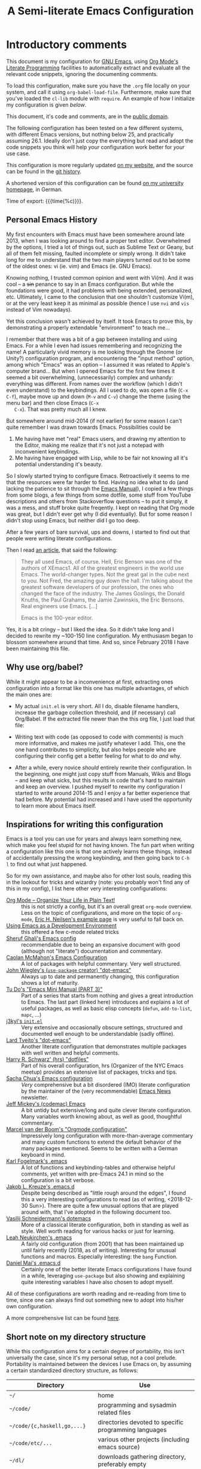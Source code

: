 #+TITLE:	A Semi-literate Emacs Configuration
#+OPTIONS:	email:nil H:5
#+KEYWORDS: emacs dotfile config

* Introductory comments
  This document is my configuration for [[https://gnu.org/s/emacs][GNU Emacs]], using [[https://org-mode.org/][Org Mode's]]
  [[https://en.wikipedia.org/wiki/Literate_programming][Literate Programming]] facilities to automatically extract and evaluate
  all the relevant code snippets, ignoring the documenting comments.

  To load this configuration, make sure you have the ~.org~ file locally
  on your system, and call it using ~org-babel-load-file~. Furthermore,
  make sure that you've loaded the ~cl-lib~ module with ~require~. An
  example of how I initialize my configuration is given [[*Why use org/babel?][below]].

  This document, it's code and comments, are in the [[https://creativecommons.org/publicdomain/zero/1.0/deed][public domain]].

  The following configuration has been tested on a few different
  systems, with different Emacs versions, but nothing below 25, and
  practically assuming 26.1. Ideally don't just copy the everything but
  read and adopt the code snippets you think will help /your/
  configuration work better for /your/ use case.

  This configuration is more regularly updated [[https://zge.us.to/emacs.d.html][on my website]], and the
  source can be found in the [[https://git.sr.ht/~zge/emacs.d][git history]].

  A shortened version of this configuration can be found [[https://wwwcip.cs.fau.de/~oj14ozun/src+etc/init.el][on my
  university homepage]], in German.

  Time of export: {{{time(%c)}}}.

** Personal Emacs History
   My first encounters with Emacs must have been somewhere around late
   2013, when I was looking around to find a proper text editor.
   Overwhelmed by the options, I tried a lot of things out, such as
   Sublime Text or Geany, but all of them felt missing, faulted
   incomplete or simply wrong. It didn't take long for me to understand
   that the two main players turned out to be some of the oldest ones:
   vi (ie. vim) and Emacs (ie. GNU Emacs).

   Knowing nothing, I trusted common opinion and went with Vi(m). And it
   was cool -- a +sin+ penance to say in an Emacs configuration. But while
   the foundations were good, it had problems with being extended,
   personalized, etc. Ultimately, I came to the conclusion that one
   shouldn't customize Vi(m), or at the very least keep it as minimal as
   possible (hence I use =nvi= and =vis= instead of Vim nowadays).

   Yet this conclusion wasn't achieved by itself. It took Emacs to prove
   this, by demonstrating a properly extendable "environment" to teach
   me...

   I remember that there was a bit of a gap between installing and using
   Emacs. For a while I even had issues remembering and recognizing the
   name! A particularly vivid memory is me looking through the Gnome (or
   Unity?) configuration program, and encountering the "input method"
   option, among which "Emacs" was an option -- I assumed it was related
   to Apple's computer brand... But when I opened Emacs for the first
   few times it seemed a bit overwhelming, (unnecessarily) complex and
   unhandy: everything was different. From names over the workflow
   (which I didn't even understand) to the keybindings. All I used to
   do, was open a file (=C-x C-f=), maybe move up and down (=M-v= and =C-v=)
   change the theme (using the menu bar) and then close Emacs (=C-x
   C-x=). That was pretty much all I knew.

   But somewhere around mid-2014 (if not earlier) for some reason I
   can't quite remember I was drawn towards Emacs. Possibilities could
   be
   1. Me having have met "real" Emacs users, and drawing my attention to
	  the Editor, making me realize that it's not just a notepad with
	  inconvenient keybindings.
   2. Me having have engaged with Lisp, while to be fair not knowing all
	  it's potential understanding it's beauty.

   So I slowly started trying to configure Emacs. Retroactively it seems
   to me that the resources were far harder to find. Having no idea what
   to do (and lacking the patience to sit through the [[info:Emacs][Emacs Manual]]), I
   copied a few things from some blogs, a few things from some dotfile,
   some stuff from YouTube descriptions and others from Stackoverflow
   questions -- to put it simply, it was a mess, and stuff broke quite
   freqently. I kept on reading that Org mode was great, but I didn't
   ever get why (I did eventually). But for some reason I didn't stop
   using Emacs, but neither did I go too deep.

   After a few years of bare survival, ups and downs, I started to find
   out that people were writing literate configurations.

   Then I read [[https://sites.google.com/site/steveyegge2/tour-de-babel][an article]], that said the following:

   #+BEGIN_QUOTE
   They all used Emacs, of course. Hell, Eric Benson was one of the
   authors of XEmacs1. All of the greatest engineers in the world use
   Emacs. The world-changer types. Not the great gal in the cube next to
   you. Not Fred, the amazing guy down the hall. I'm talking about the
   greatest software developers of our profession, the ones who changed
   the face of the industry. The James Goslings, the Donald Knuths, the
   Paul Grahams, the Jamie Zawinskis, the Eric Bensons. Real engineers
   use Emacs. [...]

   Emacs is the 100-year editor.
   #+END_QUOTE

   Yes, it is a bit cringy -- but I liked the idea. So it didn't take
   long and I decided to rewrite my ~100-150 line configuration. My
   enthusiasm began to blossom somewhere around that time. And so, since
   February 2018 I have been maintaining this file.

** Why use org/babel?
   While it might appear to be a inconvenience at first, extracting ones
   configuration into a format like this one has multiple advantages, of
   which the main ones are:

   - My actual =init.el= is very short. All I do, disable filename
	 handlers, increase the garbage collection threshold, and (if
	 necessary) call Org/Babel. If the extracted file newer than the
	 this org file, I just load that file:

	 #+INCLUDE: "./init.el" src emacs-lisp :tangle no

   - Writing text with code (as opposed to code with comments) is much
	 more informative, and makes me justify whatever I add. This, one
	 the one hand contributes to simplicity, but also helps people who
	 are configuring their config get a better feeling for what to do
	 /and/ why.
   - After a while, every novice /should/ entirely rewrite their
	 configuration. In the beginning, one might just copy stuff from
	 Manuals, Wikis and Blogs -- and keep what sicks, but this results
	 in code that's hard to maintain and keep an overview. I pushed
	 myself to rewrite my configuration I started to write around
	 2014-15 and I enjoy a far better experience that had before. My
	 potential had increased and I have used the opportunity to learn
	 more about Emacs itself.

** Inspirations for writing this configuration
   Emacs is a tool you can use for years and always learn something new,
   which make you feel stupid for not having known. The fun part when
   writing a configuration like this one is that one actively learns
   these things, instead of accidentally pressing the wrong keybinding,
   and then going back to =C-h l= to find out what just happened.

   So for my own assistance, and maybe also for other lost souls,
   reading this in the lookout for tricks and wizardry (note: you
   probably won't find any of this in my config), I list here other very
   interesting configurations:

   - [[http://archive.is/qw0r8][Org Mode -- Organize Your Life in Plain Text!]] :: this is not
        strictly a config, but it's an overall great =org-mode=
        overview. Less on the topic of configurations, and more on the
        topic of =org-mode=, [[http://home.fnal.gov/~neilsen/notebook/orgExamples/org-examples.html][Eric H. Neilsen's example page]] is very
        useful to fall back on.
   - [[https://www.freebsd.org/doc/en/books/developers-handbook/emacs.html][Using Emacs as a Development Environment]] :: this offered a few
		c-mode related tricks
   - [[https://www.dgp.toronto.edu/~ghali/emacs.html][Sheruf Ghali's Emacs config]] :: recommendable due to being an
		expansive document with good (although not "literate")
		documentation and commentary.
   - [[https://caolan.org/dotfiles/emacs.html][Caolan McMahon's Emacs Configuration]] :: A lot of packages with
		helpful commentary. Very well structured.
   - [[https://github.com/jwiegley/dot-emacs][John Wiegley's (=use-package= creator) "dot-emacs"]] :: Always up to
		date and permanently changing, this configuration shows a lot of
		maturity.
   - [[https://tuhdo.github.io/emacs-tutor3.html][Tu Do's "Emacs Mini Manual (PART 3)"]] :: Part of a series that
		starts from nothing and gives a great introduction to Emacs. The
		last part (linked here) introduces and explains a lot of useful
		packages, as well as basic elisp concepts (=defun=, =add-to-list=,
		=mapc=, ...)
   - [[https://gitlab.com/j3kyl/dots/blob/master/gnu/.emacs.d/init.el][j3kyl's =init.el=]] :: Very extensive and occasionally obscure
		settings, structured and documented well enough to be
		understandable (sadly offline).
   - [[https://github.com/larstvei/dot-emacs/][Lard Tveito's "dot-emacs"]] :: Another literate configuration that
		demonstrates multiple packages with well written and helpful
		comments.
   - [[https://github.com/hrs/dotfiles/blob/master/emacs/.emacs.d/configuration.org][Harry R. Schwarz' (hrs) "dotfiles"]] :: Part of his overall
		configuration, hrs (Organizer of the NYC Emacs meetup) provides
		an extensive list of packages, tricks and tips.
   - [[http://pages.sachachua.com/.emacs.d/Sacha.html][Sacha Chua's Emacs configuration]] :: /Very/ comprehensive but a bit
		disordered (IMO) literate configuration by the maintainer of the
		(very recommendable) [[http://sachachua.com/blog/category/emacs/][Emacs News]] newsletter.
   - [[https://github.com/codemac/config/blob/master/emacs.d/boot.org][Jeff Mickey's (codemac) Emacs]] :: A bit untidy but extensive/long
		and quite clever literate configuration. Many variables worth
		knowing about, as well as good, thoughtful commentary.
   - [[https://mrblog.nl/emacs/config.html][Marcel van der Boom's "Orgmode configuration"]] :: Impressively long
        configuration with more-than-average commentary and many custom
        functions to extend the default behavior of the many packages
        mentioned. Seems to be written with a German keyboard in mind.
   - [[http://home.thep.lu.se/~karlf/emacs.html][Karl Fogelmark's .emacs]] :: A lot of functions and keybinding-tables
        and otherwise helpful comments, yet written with pre-Emacs 24.1
        in mind so the configuration is a bit verbose.
   - [[https://git.sr.ht/~jakob/.emacs.d][Jakob L. Kreuze's .emacs.d]] :: Despite being described as "little
        rough around the edges", I found this a very interesting
        configurations to read (as of writing, <2018-12-30 Sun>). There
        are quite a few unusual options that are played around with,
        that I've adopted in the following document too.
   - [[https://github.com/wasamasa/dotemacs/blob/master/init.org][Vasilij Schneidermann's dotemacs]] :: More of a classical literate
        configuration, both in standing as well as style. Well worth
        reading for various hacks or just for learning.
   - [[http://chneukirchen.org/dotfiles/.emacs][Leah Neukirchen's .emacs]] :: A fairly old configuration (from 2001)
        that has been maintained up until fairly recently (2018, as of
        writing). Interesting for unusual functions and
        macros. Especially interesting: the =bang= Function.
   - [[https://github.com/danielmai/.emacs.d/blob/master/config.org][Daniel Mai's .emacs.d]] :: Certainly one of the better literate Emacs
		configurations I have found in a while, leveraging =use-package=
        but also showing and explaining quite interesting variables I
        have also chosen to adopt myself.

   All of these configurations are worth reading and re-reading from
   time to time, since one can always find out something new to adopt
   into his/her own configuration.

   A more comprehensive list can be found [[https://github.com/caisah/emacs.dz][here]].

** Short note on my directory structure
   While this configuration aims for a certain degree of portability,
   this isn't universally the case, since it's my personal setup, not a
   cool prelude. Portability is maintained between the devices I use
   Emacs on, by assuming a certain standardized directory structure, as
   follows:

   | Directory                   | Use                                                   |
   |-----------------------------+-------------------------------------------------------|
   | =~/=                          | home                                                  |
   | =~/code/=                     | programming and sysadmin related files                |
   | =~/code/{c,haskell,go,...}=   | directories devoted to specific programming languages |
   | =~/code/etc/...=              | various other projects (including emacs source)       |
   | =~/dl/=                       | downloads gathering directory, preferably empty       |
   | =~/doc/=                      | texts, presentations and notes                        |
   | =~/doc/org/=                  | most org-mode related files                           |
   | =~/media/=                    | general directory for digial media                    |
   | =~/media/{img,vid,music,...}= | specific media directories                            |
   | =~/etc/=                      | various other directories                             |
   | =~/etc/bin/=                  | user binaries                                         |
   | =~/etc/{mail,news,pub}=       | gnus related directories                              |

   When porting or copying from this configuration, these notes might
   help.

** Software I have installed to aid Emacs
   Emacs makes great use of external software, that's also installed on
   the same system. The following list helps me remember what I have to
   install on a new system, and for what purpose:

   - msmtp, mpop, notmuch :: [[*Mail][Mail]]
   - gpg :: authinfo.gpg de-/encyrption
   - curl :: [[*Feed Syndication][Feed Syndication]]
   - ledger :: [[*Accounting][Double-entry Accounting]]
   - git :: [[*Version%20Control][Version Control]] (eg. for this file)
   - aspell :: [[Spell%20Checking][Spell Checking]]
   - rg :: [[*Project Managment][Project Managment]] and [[*Goto Source][Source Discovery]]
   - cmark :: [[*Markdown][Markdown]]

   Compilers and interpreters for specific programming enjoyments aren't
   listed here, since I don't necessarily have all of them installed,
   even if they are set up to work in Emacs.

* General Setup
** Lexical Scoping
   #+BEGIN_SRC emacs-lisp
	 ;;; -*- lexical-binding: t; eval: (view-mode 1) -*-
   #+END_SRC

   All code written in this file, shall be [[https://stackoverflow.com/questions/1047454/what-is-lexical-scope]["Lexically Scoped"]].

** Package Management
   #+BEGIN_SRC emacs-lisp
	 (require 'package)
	 (setq package-enable-at-startup nil)
	 (add-to-list 'package-archives '("melpa-stable" . "https://stable.melpa.org/packages/"))
	 (package-initialize)
   #+END_SRC

   Only use ~melpa-stabe~ besides the standard gnu repository (which
   should be in ~package-archives~ by default). This makes sure that all
   the packages I install (see /[[Packages%20and%20Other%20Configurations][Packages]]/) have a higher chance on
   /not-breaking/ due to random updates..

** User information
   #+BEGIN_SRC emacs-lisp
	 (setq user-full-name "Philip K."
		   user-mail-address
		   (format "%s%c%s" "philip" (- ?A 1) "warpmail.net"))
   #+END_SRC

   Personal data?

** Appearance
*** Initially deactivated Modes
	#+BEGIN_SRC emacs-lisp
	  (scroll-bar-mode -1)
	  (menu-bar-mode -1)
	  (tool-bar-mode -1)
	  (blink-cursor-mode -1)
	  (tooltip-mode -1)
	#+END_SRC

	Since I usually don't need my mouse to use Emacs, I turn off all GUI
	related tools, like scroll-, toolbars, etc. This is done early on to
	avoid redrawing during startup.

	As an additional hack, I sometimes place the following in my
	=.Xresources= file, which further improves the startup speed slightly:

	#+BEGIN_EXAMPLE
	emacs.toolBar: 0
	emacs.menuBar: 0
	emacs.verticalScrollBars: off
	emacs.fullscreen: fullboth
	#+END_EXAMPLE

*** Parentheses
	#+BEGIN_SRC emacs-lisp
	  (setq show-paren-delay 0
			show-paren-when-point-inside-paren t)
	  (show-paren-mode t)
	#+END_SRC

	To extend the default Emacs appearance, matching parentheses are
	highlighted, which is helpful when working with Lisp code.

*** Startup actions
	#+BEGIN_SRC emacs-lisp
	  (setq inhibit-startup-screen t
			inhibit-startup-buffer-menu t
			inhibit-startup-message t
			inhibit-startup-hooks t)
	#+END_SRC

	In accordance to a minimalist and fast startup, I tell Emacs to not
	open the standard startup buffer (with a timestamp of when I opened
	Emacs), since I never use it anyways.

*** Bell
	#+BEGIN_SRC emacs-lisp
	  (setq ring-bell-function #'ignore)
	#+END_SRC

	Don't make sounds when I make mistakes. I'll notice by myself,

*** Whitespace and Formatting
	#+BEGIN_SRC emacs-lisp
	  (setq-default fill-column 72
					tab-width 4)
	#+END_SRC

	These settings are purely personal preferences.

*** Buffer Boundaries
	#+BEGIN_SRC emacs-lisp
	  (setq-default indicate-buffer-boundaries
					'((top . right)
					  (bottom . right)
					  (t . nil)))
	#+END_SRC

	Sometimes it's not obvious if you're at the top or bottom of a
	buffer. So I enable indicators that can tell me precisely that.

*** Empty Lines
	#+BEGIN_SRC emacs-lisp
	  (defun turn-indicate-empty-lines-on ()
		(setq indicate-empty-lines t))

	  (add-hook 'prog-mode-hook #'turn-indicate-empty-lines-on)
	  (add-hook 'text-mode-hook #'turn-indicate-empty-lines-on)
	  (add-hook 'dired-mode-hook #'turn-indicate-empty-lines-on)
	  (add-hook 'comint-mode-hook #'turn-indicate-empty-lines-on)
	#+END_SRC

	This option makes Emacs populate the left-hand fringe with little
	lines indicating space the frame uses, but the buffer doesn't. This
	only makes sense for buffers I edit manually, like text or programs
	(less so in Eshell and Magit) so I enable it using a hook.

*** Exiting Emacs
	#+BEGIN_SRC emacs-lisp
	  (setq confirm-kill-emacs #'yes-or-no-p)
	#+END_SRC

	While it's not quite "appearance"-related, this will prevent Emacs
	from being accidentally closed when I type =C-x C-c= instead of =C-c
	C-x=.

*** Extra-Emacs Clipboard
	#+BEGIN_SRC emacs-lisp
	  (setq select-enable-clipboard t)
	#+END_SRC

	Having the ability to interact with the system clipboard is very
	welcome, especially when copying code from a (now =eww=) web browser.

	#+BEGIN_SRC emacs-lisp
	  (setq save-interprogram-paste-before-kill t)
	#+END_SRC

	Also don't forget what it is the clipboard before text is killed, by
	adding it to the kill-ring.

	#+BEGIN_SRC emacs-lisp
	  (setq mouse-yank-at-point t)
	#+END_SRC

	Additionally, don't follow the mouse, but insert at the current point.

*** Frame resizing
	#+BEGIN_SRC emacs-lisp
	  (setq frame-resize-pixelwise t)
	#+END_SRC

	When using graphical Emacs, this option enables more flexible
	resizing of the entire frame.

*** Window resizing
	#+BEGIN_SRC emacs-lisp
	  (setq window-combination-resize t)
	#+END_SRC

	This option make Emacs split windows in a more sane and visually
	pleasing manner, ie. proportionally.

*** Disable graphical dialogues
	#+BEGIN_SRC emacs-lisp
	  (setq use-dialog-box nil)
	#+END_SRC

	Just don't create graphical pop-ups (especially when Emacs starts
	up).

*** Minibuffer height
	#+BEGIN_SRC emacs-lisp
	  (setq max-mini-window-height 0.40)
	#+END_SRC

	I like executing commands with =M-!=, but I don't like new buffers and
	windows being created. To remedy this, I lessen Emacs general
	sensitivity as to what is "too much" for the Minibuffer from 25% (as
	of writing) to 40% of the window height.

** Emacs-System Configuration
*** Cross-session Configuration
	#+BEGIN_SRC emacs-lisp
	  (setq history-delete-duplicates t
			savehist-save-minibuffer-history t
			savehist-additional-variables '(kill-ring
											search-ring
											calc-stack)
			savehist-ignored-variables '(tmm--history
										 yes-or-no-p-history))

	  (savehist-mode t)
	#+END_SRC

	The preceding two function calls make sure that in-between opening
	and closing Emacs (for example when I have to shut down my computer)
	buffers and windows are saved, as well as minibuffer inputs plus the
	contents of ~kill-ring~, ~search-ring~ and ~compile-command~. Other
	variables, which are not needed are disregarded.

	#+BEGIN_SRC emacs-lisp
	  (desktop-save-mode t)
	  (setq desktop-restore-eager 8
			desktop-files-not-to-save
			(rx (or (seq bol "/" (zero-or-more (not (any "/" ":"))) ":")
					(seq "(ftp)" eol)
					(seq "*" (one-or-more not-newline) "*"))))
	#+END_SRC

	To not loose all the buffers between sessions, =desktop-save-mode=
	keeps track of buffers before Emacs exists, /but/ doesn't keep track of
	the frame layout. Furthermore, no buffers are "lazily" restored, but
	instead all at once, since otherwise this leads to an annoying
	behavior where buffers are being restored and Emacs, but because I
	stopped typing for a second.

	#+BEGIN_SRC emacs-lisp
	  (save-place-mode t)
	#+END_SRC

	When re-entering a file, return to that place where I was when I
	left it the last time.

*** Encoding
	#+BEGIN_SRC emacs-lisp
	  (setq locale-coding-system 'utf-8)
	  (set-terminal-coding-system 'utf-8)
	  (set-keyboard-coding-system 'utf-8)
	  (set-selection-coding-system 'utf-8)
	  (prefer-coding-system 'utf-8)
	#+END_SRC

	Assume UTF8 by default.

*** Pager
	#+BEGIN_SRC emacs-lisp
	  (setenv "PAGER" "cat")
	#+END_SRC

	Prevent interactive processes from using a "regular" pager such as
	less, view or more, and instead just let Emacs do the job.

*** Emacs C source
	#+BEGIN_SRC emacs-lisp
	  (let ((c-source (expand-file-name "~/code/etc/emacs/src")))
		(when (file-directory-p c-source)
		  (setq find-function-C-source-directory c-source)))
	#+END_SRC

	In case I have the Emacs C-source locally installed, I inform my
	current session about it, in case I want to inspect some low level
	code.

*** RFC
	#+BEGIN_SRC emacs-lisp
	  (setq ffap-rfc-directories '("/usr/share/doc/RFC/links/"))
	#+END_SRC

	Since I've installed [[https://packages.debian.org/sid/doc-rfc][doc-rfc]] on my system, I have all RFCs installed
	locally. Therefore, ffap doesn't have to use a broken FTP mirror to
	parse =RFC2551=, but can open it directly.

*** Time Locale
	#+BEGIN_SRC emacs-lisp
	  (setq system-time-locale "C")
	#+END_SRC

	Force Emacs (especially =org-mode=) to use English timestamps.

*** Shell comands
	#+BEGIN_SRC emacs-lisp
	  (setq-default async-shell-command-display-buffer nil
					async-shell-command-buffer 'new-buffer)
	#+END_SRC

	When asynchronously running commands, only create a /new/ output
	buffer, if one is needed.

*** Auto-reverting
	#+BEGIN_SRC emacs-lisp
	  (setq global-auto-revert-non-file-buffers t
			auto-revert-verbose nil)
	#+END_SRC

	Don't print messages to the minibuffer about reverting files
	(ie. updating changes on the disk in buffers).

** Emacs-Internal Configuration
*** Backups
	#+BEGIN_SRC emacs-lisp
	  (setq-default backup-directory-alist
					`(("" . ,(expand-file-name "backup/" user-emacs-directory)))
					auto-save-default nil
					backup-by-copying t
					delete-old-versions t)
	#+END_SRC

	The default Emacs backup system is pretty annoying, so these are a
	some helpful tips I've gathered from around the internet, with a few
	modifications based on experience (eg. having have been saved by the
	backup system, more than just a few times).

	*Note:* This is also probably one of the oldest parts on my
	configuration, staying mostly unchanged since mid-late 2014, when
	copied the code from [[https://stackoverflow.com/a/151946][this StackOverflow answer]].

*** Disable lockfiles
	#+BEGIN_SRC emacs-lisp
	  (setq create-lockfiles nil)
	#+END_SRC

	Lockfiles appear when a file is opened and confuses some tools. I
	trust /myself/ to not come into a situation where lockfiles are
	needed, and have therefore disabled them.

*** "Large Files"
	#+BEGIN_SRC emacs-lisp
	  (setq large-file-warning-threshold 40000000)
	#+END_SRC

	Don't warn me about /larger-but-not-actually-that-large/ files.

*** Scrolling
	#+BEGIN_SRC emacs-lisp
	  (setq scroll-preserve-screen-position t
			scroll-conservatively 0
			scroll-step 0)
	#+END_SRC

	Prevent unnecessary moving of the buffer, when windows or frames
	change.

*** Prefer newer Bytecode
	#+BEGIN_SRC emacs-lisp
	  (setq load-prefer-newer t)
	#+END_SRC

	Quite simple trick to avoid a few bugs that might arise from older
	bytecode being used, even though the elisp file has changed.

*** Disabled functions
	#+BEGIN_SRC emacs-lisp
	  (setq disabled-command-function nil)
	#+END_SRC

	By default Emacs disables some commands that have to be manually
	enabled by the user, when the keybinding is used or the function is
	called. This snippet ([[https://www.emacswiki.org/emacs/DisabledCommands][source]]) disables this by default, thus
	enabling all commands.

*** Help-buffers
	#+BEGIN_SRC emacs-lisp
	  (setq help-window-select t)
	#+END_SRC

	Usually when using Emacs' online-help system, it doesn't move the
	active point to the new buffer, making me type =C-x o= every time
	(nearly as an instinct). Telling Emacs to do otherwise, should make
	life a bit easier.

*** Aliases
	#+BEGIN_SRC emacs-lisp
	  (defalias 'yes-or-no-p 'y-or-n-p)
	  (defalias 'perl-mode 'cperl-mode)
	  (defalias 'ff 'find-file)
	  (defalias 'ffo 'find-file-other-window)
	#+END_SRC

	Don't use =perl-mode=, but =cperl-mode=! And instead of having to type
	"yes" or "no" when emacs asks a question, respectively accept "y" or
	"n" instead.

*** Abbrevations
	#+BEGIN_SRC emacs-lisp
	  (setq abbrev-file-name (expand-file-name "abbrev.defs" user-emacs-directory)
			save-abbrevs 'silent)
	#+END_SRC

	This setup will automatically initialize and save new abbreviations,
	which are used for [[Writing][writing]].

*** Emacs-generated files
	#+BEGIN_SRC emacs-lisp
	  (let ((custom-el (expand-file-name "custom.el" user-emacs-directory)))
		(setq custom-file custom-el)
		(when (file-exists-p custom-el)
		  (load custom-file)))
	#+END_SRC

	I previously attempted to set =custom-file= to =/dev/null/=, but sadly I
	kept getting the message that the find could not be
	found. Therefore, to not clutter =init.el=, I dump all the
	configurations in =~/.emacs.d/custom.el=.

*** Sentences
	#+BEGIN_SRC emacs-lisp
	  (setq sentence-end-double-space nil)
	#+END_SRC

	I dislike the standard sentence definition Emacs uses, since for me
	a sentence is just a publication mark, followed by white space.
	Optionally, non-word characters are acceptable between the
	punctuation and the whitespace, like when writing =_No!_= in Markdown.

*** Window Focus
	#+BEGIN_SRC emacs-lisp
	  (add-hook 'occur-mode-hook (lambda () (pop-to-buffer "*Occur*" nil t)))
	#+END_SRC

	These hooks raise windows when they are created. I'm trying to find
	a cleverer way using =display-buffer-alist=, but haven't managed to do
	so yet.

*** Searching
	#+BEGIN_SRC emacs-lisp
	  (setq lazy-highlight-initial-delay 0)
	#+END_SRC

	When using isearch, Emacs highlights possible matches. By default
	this is delayed just enough to be annoying. I say: "don't wait,
	highlight!".

	#+BEGIN_SRC emacs-lisp
	  (define-key isearch-mode-map (kbd "C-o")
		(lambda () (interactive)
		  (occur (if isearch-regexp isearch-string (regexp-quote isearch-string)))
		  (isearch-exit)))
	#+END_SRC

	This hack let's me easily enter occur when searching the buffer.
	From there, one can type =e= to edit like with wdired.

*** Mark Ring
	#+BEGIN_SRC emacs-lisp
	  (setq set-mark-command-repeat-pop t
			mark-ring-max 32)
	#+END_SRC

	From the manual:

	#+BEGIN_QUOTE
	If you set set-mark-command-repeat-pop to non-nil, then immediately
	after you type C-u C-<SPC>, you can type C-<SPC> instead of C-u
	C-<SPC> to cycle through the mark ring.
	#+END_QUOTE

	and

	#+BEGIN_QUOTE
	The variable mark-ring-max specifies the maximum number of entries
	to keep in the mark ring. This defaults to 16 entries. If that many
	entries exist and another one is pushed, the earliest one in the
	list is discarded.
	#+END_QUOTE

*** Recent files
	#+BEGIN_SRC emacs-lisp
	  (recentf-mode t)
	#+END_SRC

	For tools like [[*Project%20Managment][projectile]], recentf is enabled, so to easily access
	recently opened files.

*** Setting the right mode
	#+BEGIN_SRC emacs-lisp
	  (setq-default major-mode (lambda ()
								 (unless buffer-file-name
								   (let ((buffer-file-name (buffer-name)))
									 (set-auto-mode)))))
	#+END_SRC

	When creating new buffers, use =auto-mode-alist= to automatically set
	the major mode. Snippet from [[https://emacs.stackexchange.com/a/2555][Stackoverflow]].

*** Writing while region is active
	#+BEGIN_SRC emacs-lisp
	  (delete-selection-mode -1)
	#+END_SRC

	When I've selected a region, and I type something, the region is
	not supposed to be deleted automatically.

*** Selecting with Shift
	#+BEGIN_SRC emacs-lisp
	  (setq shift-select-mode  nil)
	#+END_SRC

	Don't select region with shift.

*** Cycle Spaces
	#+BEGIN_SRC emacs-lisp
	  (advice-add 'cycle-spacing :around
				  (lambda (old arg &rest _)
					(funcall old (if (numberp arg)
									 (- arg) arg))))
	#+END_SRC

	I use =cycle-spacing= a lot, and most of these are to remove empty
	newlines, which can be done with a negative prefix argument. Hence,
	I wrap the function with a default negative argument, to save me a
	few keystrokes.

** Emacs-Subsystem Configuration
*** Eldoc
	#+BEGIN_SRC emacs-lisp
	  (setq eldoc-idle-delay 0.1)
	#+END_SRC

	Eldoc is quite nice when programming, it shows me information about
	the symbol the point is currently on. All I want it for it to not
	wait for that long before it does that.

*** Uniquify
	#+BEGIN_SRC emacs-lisp
	  (setq uniquify-buffer-name-style 'forward
			uniquify-after-kill-buffer-p t
			uniquify-ignore-buffers-re "^\\*")
	#+END_SRC

	It happens far too often that I open two files with the same name,
	eg. two =Makefile= or =.gitignore= files. To make this "mistake" more
	pleasant, I customize the default behavior.

*** Calendar
	#+BEGIN_SRC emacs-lisp
	  (with-eval-after-load 'calendar
		(setq calendar-week-start-day 1
			  calendar-longitude 10.9887
			  calendar-latitude 49.4771
			  calendar-date-style 'iso
			  calendar-christian-all-holidays-flag t
			  calendar-mark-holidays-flag t
			  calendar-mark-diary-entries-flag t)
	#+END_SRC

	The default Emacs calendar configuration is a bit simplistic and
	peculiar. I've always been used to weeks starting on Monday and
	prefer ISO over the American date format, so I set calendar to work
	accordingly. Furthermore, I request holidays and diary entries to be
	highlighted.

	#+BEGIN_SRC emacs-lisp
	  (add-hook 'calendar-move-hook
				(lambda ()
				  (when (calendar-check-holidays (calendar-cursor-to-date t nil))
					(calendar-cursor-holidays))))
	#+END_SRC

	This hook prints the holiday under the cursor to the minibuffer, in
	there there is any, since this seemingly cannot be enabled by
	default.

	#+BEGIN_SRC emacs-lisp
	  (setq holiday-general-holidays
			'((holiday-fixed 1 1 "New Year")
			  (holiday-fixed 5 1 "1st Mai")
			  (holiday-fixed 10 3 "Tag der Deutschen Einheit")
			  (holiday-fixed 12 31 "Sylvester")))

	  (setq holiday-christian-holidays
			'((holiday-fixed 1 6 "Heilige Drei Könige")
			  (holiday-easter-etc -48 "Rosenmontag")
			  (holiday-easter-etc  -2 "Karfreitag")
			  (holiday-easter-etc   0 "Ostersonntag")
			  (holiday-easter-etc  +1 "Ostermontag")
			  (holiday-easter-etc +39 "Christi Himmelfahrt")
			  (holiday-easter-etc +49 "Pfingstsonntag")
			  (holiday-easter-etc +50 "Pfingstmontag")
			  (holiday-easter-etc +60 "Fronleichnam")
			  (holiday-fixed 8 15 "Mariae Himmelfahrt")
			  (holiday-fixed 11 1 "Allerheiligen")
			  (holiday-float 11 0 1 "Totensonntag" 20)
			  (holiday-float 12 0 -4 "1. Advent" 24)
			  (holiday-float 12 0 -3 "2. Advent" 24)
			  (holiday-float 12 0 -2 "3. Advent" 24)
			  (holiday-float 12 0 -1 "4. Advent" 24)
			  (holiday-fixed 12 25 "1. Weihnachtstag")
			  (holiday-fixed 12 26 "2. Weihnachtstag")))
	#+END_SRC

	Based on the [[https://www.emacswiki.org/emacs/CalendarLocalization#toc32][EmacsWiki /Calendar Localization/ Article]], I list inform
	Emacs German/Bavarian holidays, since these are relevant to me.

	#+BEGIN_SRC emacs-lisp
	  (add-hook 'calendar-mode-hook #'toggle-truncate-lines)
	#+END_SRC

	Since my screen is just too short to display the calendar when the
	frame is split, I automatically truncate the lines, to make sure
	that it readable at all.

	#+BEGIN_SRC emacs-lisp
		(define-key calendar-mode-map (kbd "f") #'calendar-forward-day)
		(define-key calendar-mode-map (kbd "F") #'calendar-forward-week)
		(define-key calendar-mode-map (kbd "b") #'calendar-backward-day)
		(define-key calendar-mode-map (kbd "B") #'calendar-backward-week))
	#+END_SRC

** Registers
   #+BEGIN_SRC emacs-lisp
	 (defvar zge/registers
	   `((?~ "~")
		 (?d "~/dl/")
		 (?b "~/etc/bin/")
		 (?\; "~/code")
		 (?w "~/code/web/www/")
		 (?W "~/code/web/")
		 (?c ,(expand-file-name "conf.org" user-emacs-directory))
		 (?\C-c ,user-emacs-directory)
		 (?C ,custom-file)
		 (?o "~/doc/org/")
		 (?n "~/doc/org/notes.org")
		 (?p "~/doc/org/pers.org")
		 (?j "~/doc/org/uni.org")
		 (?r "~/doc/read/")
		 (?u "~/doc/uni/")
		 (?l ,(format-time-string "~/doc/ledger/%Y/%m.lg"))
		 (?L ,"~/doc/ledger/")
		 (?m "~/media/")
		 (?U "/ssh:uni:")
		 (?I "/ssh:ibis:"))
	   "Personal registers")

	 (setq register-alist (mapcar (pcase-lambda (`(,key  ,file))
									(cons key (cons 'file file)))
								  zge/registers))
   #+END_SRC

   To quickly access certain files I tend to frequently use, I use
   Emacs's [[info:emacs#File%20Registers][file registers]].

** Helper Functions and Macros
*** Working with PATH
	#+BEGIN_SRC emacs-lisp
	  (defun add-to-PATH (dir)
		"Add `dir' to environmental variable PATH as well as
	  `exec-path'."
		(let ((path (split-string (getenv "PATH") ":")))
		  (unless (member dir path)
			(push dir path))
		  (add-to-list 'exec-path dir)
		  (setf (getenv "PATH") (string-join path ":"))))
	#+END_SRC

	Adding a directory to the =PATH= environmental variable can be
	cumbersome at times, since it requires using =getenv= multiple times
	and it isn't pretty to check if a directory is always included every
	time. This is what =add-to-PATH= seeks to fix.

	#+BEGIN_SRC emacs-lisp
	  (defun remove-from-PATH (dir)
		"Remove dir from environmental variable PATH and `exec-path'."
		(let* ((path (split-string (getenv "PATH") ":"))
			   (path-new (remove dir path)))
		  (delete dir exec-path)
		  (setf (getenv "PATH") (string-join path-new ":"))))
	#+END_SRC

	And as a complement to =add-to-PATH=, =remove-from-PATH= does what one
	would expect it to do.

	#+BEGIN_SRC emacs-lisp
	  (add-to-PATH (expand-file-name "~/etc/bin"))
	#+END_SRC

	And I use the opportunity to add my local binary directory to Emacs'
	know paths.

*** Set value locally
	#+BEGIN_SRC emacs-lisp
	  (defmacro setl (sym val)
		"Produce a lambda expression that locally sets a value"
		`(function (lambda () (setq-local ,sym ,val))))
	#+END_SRC

	Some modes will have to have buffer-local variables, loaded by
	hooks. To make it a bit easier to work with these, this macro
	produces a lambda expression that just set local values to a constant.

*** Quickly get Point after Operation
	#+BEGIN_SRC emacs-lisp
	  (defmacro point-after (func &rest args)
		"Execute the passed function `func' with arguments `args' and
	  return the value of the point afterwards."
		`(save-excursion
		   (ignore-errors (,func ,@args))
		   (point)))
	#+END_SRC

	Sometimes I just want to know where the point will be after some
	operation (=forward-word=, =backward-sexp=, ...), and this macro makes
	it easy to get this information.

* Packages and Other Configurations
  #+BEGIN_SRC emacs-lisp
	(unless (package-installed-p 'use-package)
	  (package-refresh-contents)
	  (package-install 'use-package t))
	(setq-default use-package-always-defer t
				  use-package-always-ensure t)
  #+END_SRC

  Generally, always defer packages and ensure their installation, unless
  otherwise specified. It is assumed that =use-package= has already been
  installed.

** Utilities
*** Text Manipulation
**** Dynamic Expansion
	 #+BEGIN_SRC emacs-lisp
	   (setq hippie-expand-try-functions-list
			 '(try-expand-dabbrev-visible
			   try-expand-dabbrev
			   try-expand-dabbrev-all-buffers
			   try-expand-dabbrev-from-kill
			   try-expand-list
			   try-expand-list-all-buffers
			   try-complete-file-name-partially
			   try-complete-file-name
			   try-expand-all-abbrevs))
	 #+END_SRC

	 For some reason =hippie-expand= (and it's little sister =dabbrev=) was
	 one of the tools I never noticed but couldn't forget about when I
	 did. Expanding dynamically and even quite intelligently, in all
	 buffers is something one might not quite understand at first, or
	 even find confusing, but especially in the context of Emacs is
	 really cool. To aid this experience, I've set and ordered a few
	 extra expand functions, I find helpful.

**** Expand Region
	 #+BEGIN_SRC emacs-lisp
	   (use-package expand-region
	     :functions (er/expand-region)
	     :bind ("C-=" . er/expand-region))
	 #+END_SRC

	 The =expand-region= utility is a helpful function that let's the user
	 select increasingly larger semantically meaningful regions. I've
	 bound it to the recommended default.

**** Jump in Buffer
	 #+BEGIN_SRC emacs-lisp
	   (use-package avy
		 :custom ((avy-background t)
				  (avy-style 'de-bruijn))
		 :config
		 (avy-setup-default)
		 :bind (("C-z" . avy-goto-word-1)
				("C-M-z" . avy-resume)))

	 #+END_SRC

	 Avy is an alternative to ace-jump, which itself is supposed to be
	 inspired by an extention for vi. It allows me to jump to a
	 character or word currently on the screen, by typing one or more
	 letters. For my proposes, I most often jump to words, and
	 occasionally to specific character -- the relative ease of the two
	 keybindings I have chosen represents this.

*** Extensions
**** Auto-completion
	 #+BEGIN_SRC emacs-lisp
	   (use-package ivy
		 :demand
		 :diminish
		 :commands ivy-mode
		 :custom ((ivy-wrap t)
				  (ivy-height 8)
				  (ivy-display-style 'fancy)
				  (ivy-use-virtual-buffers t)
				  (ivy-case-fold-search-default t)
				  (ivy-re-builders-alist '((t . ivy--regex-ignore-order)))
				  (enable-recursive-minibuffers t))
		 :config
		 (ivy-mode t)
		 :bind (:map ivy-minibuffer-map
					 ("<RET>" . ivy-alt-done)))
	 #+END_SRC

	 I use Ivy to extend the default =find-file=, =switch-to-buffer=, etc.
	 commands. Compared to it's alternatives, Ivy is simpler (and
	 faster) that Helm but more powerful than Ido.

	 #+BEGIN_SRC emacs-lisp
	   (use-package counsel
		 :after ivy
		 :diminish
		 :commands counsel-mode
		 :config
		 (counsel-mode t)
		 (dolist (cmd '(yank-pop describe-bindings))
		   (define-key counsel-mode-map `[remap ,cmd] nil))
		 :bind (("C-c s" . counsel-rg)
				("C-x C-/" . counsel-org-goto-all)))
	 #+END_SRC

	 Counsel extends this to further integrate Ivy features into default
	 commands, such as =M-x=, =C-x b= or =C-x C-f=.

**** Buffer overview
	 #+BEGIN_SRC emacs-lisp
	   (use-package ibuffer
		 :config
		 (require 'ibuf-ext)
		 (define-ibuffer-column size-human (:name "Size" :inline t)
		   (cond ((> (buffer-size) (lsh 1 20))
				  (format "%7.1fM" (/ (buffer-size) (lsh 1 20))))
				 ((> (buffer-size) (lsh 1 12))
				  (format "%7.0fk" (/ (buffer-size) (lsh 1 10))))
				 ((> (buffer-size) (lsh 1 10))
				  (format "%7.1fk" (/ (buffer-size) (lsh 1 10))))
				 (t (format "%8d" (buffer-size)))))
		 (setq ibuffer-expert t
			   ibuffer-formats
			   '((mark modified read-only locked " "
					   (name 18 18 :left :elide) " "
					   (size-human 9 -1 :right) " "
					   (mode 16 16 :left :elide) " "
					   filename-and-process)
				 (mark " " (name 16 -1) " " filename))
			   ibuffer-show-empty-filter-groups nil
			   ibuffer-hidden-filter-groups '("Dired" "IRC" "Gnus")
			   ibuffer-saved-filter-groups
			   `(("default"
				  ("Dired" (mode . dired-mode))
				  ("Org" (mode . org-mode))
				  ("IRC" (mode . rcirc-mode))
				  ("Ledger" (mode . ledger-mode))
				  ("PDF" (mode . pdf-view-mode))
				  ("Man Pages" (mode . Man-mode))
				  ("Emacs" (or (name . ,(rx bos "*scratch*" eos))
							   (name . ,(rx bos "*Messages*" eos))
							   (name . ,(rx bos "*Backtrace*" eos))
							   (name . ,(rx bos "*info*" (? "<" (+ digit) ">") eos))
							   (name . ,(rx bos "*Help*" eos))
							   (name . ,(rx bos "*Apropos*" eos))))
				  ("Emacs Source"
				   (or (directory . ,(rx bos "~/code/etc/emacs/src/"))
					   (directory . ,(rx bos "/usr/share/emacs/26.1/"))))
				  ("Gnus" (or (mode . message-mode)
							  (mode . bbdb-mode)
							  (mode . mail-mode)
							  (mode . gnus-group-mode)
							  (mode . gnus-summary-mode)
							  (mode . gnus-article-mode)
							  (name . ,(rx bos ".bbdb" eos))
							  (name . ,(rx bos ".newsrc-dribble")))))))
		 :hook ((ibuffer . (lambda () (ibuffer-switch-to-saved-filter-groups "default")))
				(ibuffer . ibuffer-auto-mode))
		 :bind ("C-x C-b" . ibuffer))
	 #+END_SRC

	 Ibuffer has turned out to be quite a nifty alternative to
	 =list-buffers=. Not only does it support filter-groups, as presented
	 here, but buffers can be filtered by modes, content or miscellaneous
	 attributes. This presents itself as very helpful, when managing a
	 large amount (more than 100) of buffer.

**** Window Management
	 #+BEGIN_SRC emacs-lisp
	   (use-package winner
		 :demand
		 :config
		 :custom ((winner-dont-bind-my-keys t))
		 :config
		 (winner-mode)
		 :bind (:map winner-mode-map
					 ("C-c <right>" . nil)
					 ("C-c <left>" . nil)
					 ("C-x <down>" . winner-undo)
					 ("C-x <up>" . winner-redo)))
	 #+END_SRC

	 The =winner-mode= global mode lets it's user easily recreate previous
	 window configurations, similarly to regular undo'ing in buffers. I
	 don't use the default =C-c <right>= and =C-c <left>= configuration,
	 since this conflicts with my muscle memory for flycheck's
	 next/previous error, so I use rebound the keys.

	 #+BEGIN_SRC emacs-lisp
	   (use-package resize-window
	 	 :load-path "lisp/"
	 	 :bind (("C-x x RET" . resize-window-mode)))
	 #+END_SRC

	 I have written a little (global) minor mode to easily resize opened
	 windows by overriding the arrow keys, and adding a few keys to
	 easily split and delete other windows.

**** Per-Mode Colors
	 #+BEGIN_SRC emacs-lisp
	   (use-package face-shift
		 :demand t
		 :load-path "lisp/"
		 :config
		 (add-hook 'text-mode-hook (face-shift 'yellow '(message-mode)))
		 (add-hook 'prog-mode-hook (face-shift 'green))
		 (add-hook 'dired-mode-hook (face-shift 'blue))
		 (add-hook 'eshell-mode-hook (face-shift 'purple))
		 (add-hook 'comint-mode-hook (face-shift 'purple)))
	 #+END_SRC
	 
	 I like to have the buffer have a different tone, depending on what
	 specifically it contains. In my case programming is slightly more
	 green, while text has a yellow hue, etc.

**** Intelligent =shell-command=
	 #+BEGIN_SRC emacs-lisp
	   (use-package bang
		 :load-path "lisp/"
		 :bind ("M-!" . bang))
	 #+END_SRC

	 "Bang" is a =shell-command= substitute that melds =shell-command= and
	 =shell-command-on-region= by looking at the first character of the
	 input. A =<= or =>= redirects the region in or out of the command, a =|=
	 substitutes it and =!= can be used to address previous commands.

	 I stole most of the implementation from [[http://chneukirchen.org/dotfiles/.emacs][Leah Neukirchen's .emacs]]
	 (where it's just commented with "sam(1)-like M-!"), and extended it
	 with to handle =!=-Prefixed commands like a regular shell.

*** OS Management and Tools
**** Directory Managment
	 #+BEGIN_SRC emacs-lisp
	   (require 'dired)
	   (require 'dired-x)

	   (setq dired-dwim-target t
			 dired-recursive-copies 'always
			 dired-recursive-deletes 'top
			 dired-ls-F-marks-symlinks t
			 dired-ls-sorting-switches "v"
			 dired-listing-switches (if (eq system-type 'berkeley-unix)
										"-FAhl"
									  "-NABhl --group-directories-first"))
	   (add-to-list 'dired-guess-shell-alist-user
					`(,(rx "." (or "epub" "pdf") eos) "mupdf"))
	   (add-to-list 'dired-guess-shell-alist-user
					`(,(rx "." (or "png" "jpg" "jpeg") eos) "feh"))
	   (add-to-list 'dired-guess-shell-alist-user
					`(,(rx "." (or "mp4" "webm" "m4a") eos) "mpv --really-quiet"))
	   (add-hook 'dired-mode-hook 'auto-revert-mode)
	 #+END_SRC

	 Not much to say: For the most part, a under-customized dired
	 configuration.

	 #+BEGIN_SRC emacs-lisp
	   (setq wdired-allow-to-change-permissions t
			 wdired-allow-to-redirect-links t)
	 #+END_SRC

	 Wdired by default only allows one to edit file names. Setting these
	 variables, extends the abilities of this very interesting minor
	 mode.

**** Integrated Shell
	 #+BEGIN_SRC emacs-lisp
	   (setq-default eshell-banner-message ""
					 eshell-prompt-function (lambda (&rest _) "$ ")
					 eshell-prompt-regexp "^$ ")
	 #+END_SRC

	 Eshell works quite well out of the box, all I want is to turn off
	 the banner and simplify the prompt.

**** Terminal Emulation
	 #+BEGIN_SRC emacs-lisp
	   (setq explicit-shell-file-name (executable-find "sh"))
	 #+END_SRC

	 Use =sh= instead of =bash= as the =term= subshell.

	 #+BEGIN_SRC emacs-lisp
	   (advice-add 'term-handle-exit :after
				   (lambda (&rest _)
					 (kill-buffer (current-buffer))))
	 #+END_SRC

	 Don't keep the buffer around as soon as the process ends.

*** Networking
**** Mail
***** Gnus
	  #+BEGIN_SRC emacs-lisp
		(use-package gnus
		  :if (and (executable-find "mpop")
				   (executable-find "msmtp"))
		  :config
		  (require 'bbdb)
      #+END_SRC

	  Gnus will be configured, only if =mpop= and =msmtp= (see below) are
	  found as executable.

	  #+BEGIN_SRC emacs-lisp
		(setq message-directory "~/etc/mail/"
			  gnus-directory "~/etc/news/")
	  #+END_SRC

	  Before anything happens, I specify my directories in accordance
	  to [[*Short%20note%20on%20my%20directory%20structure]["Short note on my directory structure"]].

	  #+BEGIN_SRC emacs-lisp
		(setq gnus-use-full-window nil
			  gnus-novice-user nil
			  gnus-expert-user t
			  read-mail-command 'gnus)
	  #+END_SRC

	  =gnus-use-full-window= prevents Gnus from disturbing my current
	  window setup, and instead tries to just use the current window.

	  The last two options make sure that Gnus doesn't have to prompt me
	  all the time. Note that their names doesn't reflect the actual
	  abilities of the user.

	  #+BEGIN_SRC emacs-lisp
		(setq gnus-select-method '(nnmaildir "mail"
											 (directory "~/etc/mail/")
											 (nnir-search-engine notmuch)))
	  #+END_SRC

	  I have two accounts I use (personal and university Email), and bot
	  are synchronized via [[https://marlam.de/mpop/][mpop]], my [[https://zge.us.to/files/scripts/authinfo][authinfo]] script and the following
	  configuration:

	  #+INCLUDE: "~/.mpoprc" src conf-space :tangle no

	  I end up with two directories in =~/etc/mail= (=pers= and =uni= in my
	  case) that are both recognized as such by gnus. Mpop itself is
	  executed externally, by a cron job.

	  #+BEGIN_SRC emacs-lisp
		(setq gnus-posting-styles
			  `((".*" (signature-file "~/.signature"))
				("uni"
				 (address ,(rot13-string "cuvyvc.xnyhqrepvp@snh.qr"))
				 (name ,(rot13-string "Cuvyvc Xnyhqrepvp"))
				 (signature-file "~/.uni-signature"))))
	  #+END_SRC

	  Additionally, I add the following "posting styles" (ie. what to
	  append to the end of a message):

      #+BEGIN_SRC emacs-lisp
		(setq gnus-summary-line-format "%U%R │ %d% │ %4k: %4{%-23,23F%} │%(%B%S%)\n"
			  gnus-sum-thread-tree-single-indent    "   "
			  gnus-sum-thread-tree-false-root       "   "
			  gnus-sum-thread-tree-root             "┌  "
			  gnus-sum-thread-tree-vertical         "│  "
			  gnus-sum-thread-tree-leaf-with-other  "├→ "
			  gnus-sum-thread-tree-single-leaf      "└→ "
			  gnus-sum-thread-tree-indent           "   ")
		(advice-add 'gnus-group-select-group :after #'end-of-buffer)
	  #+END_SRC

	  To make the default summaries a bit easier to parse and read, I
	  have changed the default column formatting and made
	  tree-formatting look better using some Unicode.

	  The group buffer line format has also been changed, to discard
	  information I don't need, since /topic mode/ is turned on.

	  #+BEGIN_SRC emacs-lisp
		(setq gnus-thread-sort-functions '(gnus-thread-sort-by-number))
	  #+END_SRC

	  Generally, I don't use Gnus' scoring system. Everything I care
	  about is the temporal order in which I received messages,
	  ie. their "number".

	  #+BEGIN_SRC emacs-lisp
		(setq gnus-treat-from-gravatar 'head
			  gnus-treat-mail-gravatar 'head)
	  #+END_SRC

	  For no other reason than personal preference, I enable [[https://en.wikipedia.org/wiki/Gravatar][Gravatar]].

	  #+BEGIN_SRC emacs-lisp
		(setq mm-discouraged-alternatives '("text/html" "text/richtext"))
	  #+END_SRC

	  There is no reason to prefer HTML mail (at least for me), since it
	  just makes it harder and more complicated to display properly and
	  good readability. Hence I'll try to avoid these, if possible.

	  #+BEGIN_SRC emacs-lisp
		(setq mm-inline-large-images t)
	  #+END_SRC

	  By default Gnus wants to use external tools to open "larger"
	  images, when they're attached to a mail. Since I don't need this,
	  I force inline opening in all cases.

      #+BEGIN_SRC emacs-lisp
		(setq mml-secure-openpgp-signers (list user-mail-address)
			  mml-secure-openpgp-encrypt-to-self t
			  mm-verify-option 'known
			  mm-decrypt-option 'known
			  gnus-message-replyencrypt t
			  gnus-buttonized-mime-types '("multipart/signed"))

		(add-hook 'message-send-hook #'mml-secure-message-sign-pgpmime)
	  #+END_SRC

	  Setup Gnus' encryption, signing and verification system.

	  #+BEGIN_SRC emacs-lisp
		(setq epa-pinentry-mode 'loopback)
	  #+END_SRC

	  Since my =.authsource= is encrypted, I have to enter my password from
	  time to time to access my mail. This also requires
	  =~/.gnupg/.gpg-agent.conf= to contain the following two lines,

	  #+INCLUDE: "~/.gnupg/gpg-agent.conf" src conf :tangle no

	  so that "pintetry" is used for query my paraphrase.

	  #+BEGIN_SRC emacs-lisp
		(setq nnir-notmuch-remove-prefix (expand-file-name "~/etc/mail/"))
	  #+END_SRC

	  As configured above, I use [[https://notmuchmail.org/][notmuch]] to index and search (=G G=) my
	  mail. But if the above variable is not correctly set, no results
	  will be found.

	  #+BEGIN_SRC emacs-lisp
		(setq gnus-gcc-mark-as-read t)
	  #+END_SRC

	  Send messages are archived locally, but unless this variable is
	  non-nil, will always appear as "unread", which doesn't make a lot
	  of sense (to me).

	  #+BEGIN_SRC emacs-lisp
		:bind (("C-x x m" . gnus)))
	  #+END_SRC

	  Finally keybindings are set up.

***** SMTP
	  #+BEGIN_SRC emacs-lisp
		(with-eval-after-load 'message
		  (setq message-send-mail-function #'message-send-mail-with-sendmail
				message-sendmail-extra-arguments '("--read-envelope-from")
				message-sendmail-f-is-evil t
				message-sendmail-envelope-from 'header
				message-kill-buffer-on-exit t
				message-forward-as-mime t
				mail-user-agent 'gnus-user-agent
				sendmail-program (executable-find "msmtp"))
	  #+END_SRC

	  Instead of using Emacs' internal SMTP service, I use [[https://marlam.de/msmtp/][msmtp]], simply
	  for the sake of speed. Additionally, this setup automatically
	  chooses what server to contact, based on the =From:= field.

	  My msmtp configuration is as follows:

	  #+INCLUDE: "~/.msmtprc" src conf-space :tangle no

	  As already mentioned, this requires a [[https://zge.us.to/files/scripts/authinfo][special script]] I wrote to
	  extract password-data from =~/.authinfo.gpg=.

	  #+BEGIN_SRC emacs-lisp
		(add-hook 'message-mode-hook #'turn-on-orgstruct++)
		(add-hook 'message-mode-hook #'turn-on-orgtbl))
	  #+END_SRC

	  Furthermore, =orgstruct= is enabled to help writing and structuring
	  emails similarly to =org-mode= buffers.

***** BBDB
	  #+BEGIN_SRC emacs-lisp
		(use-package bbdb
		  :after gnus
		  :config
		  (setq bbdb-mua-auto-update-p nil
				bbdb-mua-update-interactive-p '(query . create)
				bbdb-complete-mail-allow-cycling t
				bbdb-use-pop-up nil
				bbdb-completion-display-record nil
				bbdb-message-all-addresses t
				bbdb-file (expand-file-name "bbdb" user-emacs-directory)
				compose-mail-user-agent-warnings nil)
		  (bbdb-initialize 'gnus 'message 'pgp)
		  (bbdb-mua-auto-update-init 'message)
		  :bind (("C-x x b" . bbdb)
				 ("C-x x B" . bbdb-create)
				 :map gnus-summary-mode-map
				 (";" . bbdb-mua-edit-field)))
	  #+END_SRC

	  Install and setup /BBDB/ (Insidious Big Brother Database) for contact
	  management, and enable completion in message buffers.

***** Notification
	  #+BEGIN_SRC emacs-lisp
		(use-package dt-maildir
		  :demand t
		  :load-path "lisp/"
		  :config
		  (setq display-time-mail-function #'dt-maildir-mail-function
				display-time-default-load-average nil
				display-time-interval 20
				display-time-string-forms
				'("" (format-time-string "%H:%M" now)
				  (if mail
					  (concat
					   " "
					   (propertize display-time-mail-string
								   'mouse-face 'mode-line-highlight
								   'local-map (make-mode-line-mouse-map
											   'mouse-1 read-mail-command)))
					"")
				  " ")

				dt-maildir-maildir-base-dir "~/etc/mail/"
				dt-maildir-maildir-list '("pers" "uni"))
		  (display-time-mode))
	  #+END_SRC

	  This loads a local, external elisp file that checks for mail on my
	  Maildir directories.

**** IRC
	 #+BEGIN_SRC emacs-lisp
	   (use-package rcirc
		 :commands (rcirc-update-activity-string)
		 :custom ((rcirc-reconnect-delay 12)
				  (rcirc-omit-responses '("NICK" "AWAY")))
		 :config
		 (setq rcirc-server-alist `(("zge.us.to"
									 :user-name "zge"
									 :nick "zge"
									 :password ,zge/znc-pass
									 :port 23551
									 :encryption tls)))
		 (advice-add 'rcirc-abbreviate
					 :override #'identity)
		 (advice-add 'rcirc-next-active-buffer
					 :after (lambda (&rest _)
							  (rcirc-update-activity-string)))
		 :hook ((rcirc-mode . flyspell-mode)
				(rcirc-mode . electric-pair-local-mode)
				(rcirc-mode . rcirc-track-minor-mode))
		 :bind (("C-x x x" . rcirc-next-active-buffer)
				:map rcirc-mode-map
				("C-x k" . bury-buffer)))
	 #+END_SRC

	 For IRC, I use rcirc The =zge/znc-pass= variables is declared in my
	 [[*Emacs-generated files][=custom.el=]] file.

**** Feed Syndication
	 #+BEGIN_SRC emacs-lisp
	   (use-package elfeed
		 :custom ((elfeed-search-filter "@1-month-ago +unread")
				  (elfeed-db-directory "~/.local/share/elfeed"))
		 :bind ("C-x x f" . elfeed))
	 #+END_SRC

	 My newsreader is even in Emacs! What a supp rise. Elfeed almost
	 certainly the most popular package for this task, and I can highly
	 recommend it, especially if ones gets a bit bored in between doing
	 "work".

	 My =elfeed-feeds= variable isn't specified here, but it's kept in my
	 =custom.el= file.

**** Browser
	 #+BEGIN_SRC emacs-lisp
	   (setq-default browse-url-browser-function 'browse-url-firefox
					 eww-download-directory (expand-file-name "~/dl")
					 shr-use-colors nil)
	 #+END_SRC

	 Use whatever is set as the default browser on the current system,
	 when opening =http://= links. (But still let =eww= be properly
	 configured.) Additionally, the contrast is increased to make
	 webpages (and HTML emails) with peculiar background colors render
	 better.

*** General Tools and Programs
**** Spell Checking
	 #+BEGIN_SRC emacs-lisp
	   (setq-default ispell-program-name (executable-find "aspell")
					 ispell-extra-args '("--sug-mode=normal" "--keyboard=standard")
					 ispell-local-dictionary-alist
					 '(("german-new8" "[[:alpha:]]" "[^[:alpha:]]"
						"[']" t ("-d" "de_DE") nil utf-8)
					   ("british" "[[:alpha:]]" "[^[:alpha:]]"
						"[']" t ("-d" "en_GB") nil utf-8))
					 flyspell-issue-welcome-flag nil
					 flyspell-issue-message-flag nil
					 flyspell-use-meta-tab nil)
	 #+END_SRC

	 When just writing prose, or just comments, =flyspell-mode= (and
	 =flyspell-prog-mode=) prove themselves to be valuable utilities,
	 albeit a bit slow and cumbersome from time to time...

**** RPN Calculator
	 #+BEGIN_SRC emacs-lisp
	   (setq-default calc-angle-mode 'rad
					 calc-shift-prefix t
					 calc-infinite-mode t
					 calc-vector-brackets nil
					 calc-vector-commas nil
					 calc-matrix-just 'right
					 calc-matrix-brackets '(R O)
					 calc-complex-format 'i)
	 #+END_SRC

	 I have grown fond of Emacs Calc, even though it might is be big
	 complicated to go beyond the basics. Most of these options have been
	 taken from the auto generated =calc.el= file.

**** Accounting
	 #+BEGIN_SRC emacs-lisp
	   (use-package ledger-mode
		 :if (executable-find "ledger")
		 :custom ((ledger-source-directory (expand-file-name "~/doc/ledger"))
				  (ledger-reconcile-default-commodity "EUR")
				  (ledger-highlight-xact-under-point nil)
				  (ledger-master-file (expand-file-name "master.lg" ledger-source-directory))
				  (ledger-use-iso-dates t))
		 :mode ((rx ".lg" eos) . ledger-mode))
	 #+END_SRC

	 In an effort to use ledger, I have set up =ledger-mode= with some
	 sane defaults.

**** PDF Viewer
	 #+BEGIN_SRC emacs-lisp
	   (use-package pdf-tools
		 :if window-system
		 :custom ((pdf-view-display-size 'fit-page)
				  (pdf-view-use-unicode-ligther nil)
				  (pdf-view-midnight-colors '("#ffffff" . "#000000")))
		 :config
		 (pdf-tools-install t)
		 :mode ((rx ".pdf" eos) . pdf-view-mode)
		 :magic ("%PDF-" . pdf-view-mode)
		 :bind (:map pdf-view-mode-map
					 ("i" . pdf-view-midnight-minor-mode)
					 ("c" . pdf-annot-add-text-annotation)))
	 #+END_SRC

	 Adding PDF-Tools let's me use emacs properly for opening PDFs,
	 making me less dependant on external tools and window managers.

**** Modeline Hider
	 #+BEGIN_SRC emacs-lisp
	   (use-package diminish
		 :config
		 (diminish 'hs-minor-mode)
		 (diminish 'eldoc-mode)
		 (diminish 'flyspell-mode))
	 #+END_SRC

	 This package is used by many others via the =:diminish= keyword in
	 =use-package=. It ensures that certain minor modes don't appear in
	 the mode-line.

**** HTML Exporter
	 #+BEGIN_SRC emacs-lisp
	   (use-package htmlize)
	 #+END_SRC

	 =Htmlize= allows me to export files, buffers or regions as they
	 appear to me in Emacs in HTML form. I sometimes use it myself, but
	 for the most part it's use by [[*Org][Org]].


**** Kamoji
	 #+BEGIN_SRC emacs-lisp
	   (use-package kamoji
		 :load-path "lisp/"
		 :bind ("C-x 8 k" . kamoji-insert))
	 #+END_SRC

	 Kamojis are eastern emoticons (something like "(b ᵔ▽ᵔ)b"), that are
	 usually quite creative but hard to write. I've collected a few
	 functions to easily insert these into the current buffer, where the
	 main one, =kamoji-insert= let's me choose between multiple different
	 categories.

** Programming
*** Text Editing
**** LaTeX
	 #+BEGIN_SRC emacs-lisp
	   (use-package latex
		 :if (executable-find "pdflatex")
		 :ensure auctex
		 :custom ((TeX-master 'dwim)
				  (LaTeX-electric-left-right-brace t)
				  (TeX-auto-save t)
				  (TeX-parse-self t)
				  (preview-auto-cache-preamble t)
				  (reftex-plug-into-AUCTeX t)
				  (reftex-enable-partial-scans t))
		 :config
		 (when (fboundp 'pdf-view-mode)
		   (setf (alist-get 'output-pdf TeX-view-program-selection) '("PDF Tools")))
		 (add-hook 'LaTeX-language-de-hook (lambda () (zge/toggle-dictionary "de")))
		 (add-hook 'TeX-after-compilation-finished-functions #'TeX-revert-document-buffer)
		 (add-hook 'LaTeX-mode-hook (setl post-self-insert-hook
										  (remq #'electric-pair-post-self-insert-function
												post-self-insert-hook)))
		 :hook ((LaTeX-mode . flycheck-mode)
				(LaTeX-mode . reftex-mode)
				(LaTeX-mode . TeX-fold-mode))
		 :mode ((rx ".tex" eos) . TeX-latex-mode))
	 #+END_SRC

	 Installing AucTeX is a bit wierd, since it doesn't quite fit the
	 =use-package= paradigm. Most changes I make, are quite standard, the
	 only noteworthy points are:
	 - Use [[*PDF Viewer][=pdf-tools=]] instead of an external (usually Evience) viewer
	 - Let =electric-pair-mode= delete adjacent parentheses, but *don't*
       insert any. Why? Because that will make cdlatex a lot easier to
       configure.
	 - If AucTeX recognizes the document to be German, call my [[*Toggle dictionary][language
       toggle function]].
	 - Don't bother installing anything, if no latex compiler is found.

	 #+BEGIN_SRC emacs-lisp
	   (use-package cdlatex
		 :after (org latex)
		 :config
		 (setq cdlatex-paired-parens "$([{|<")
		 (add-to-list 'cdlatex-math-modify-alist
					  '(?# "\\mathbb" nil t nil nil))
		 (add-to-list 'cdlatex-math-modify-alist
					  '(?F "\\mathfrak" nil t nil nil))
		 (add-to-list 'cdlatex-math-symbol-alist
					  '(?# ("\\equiv")))
		 (add-to-list 'cdlatex-command-alist
					  '("eq" "Insert \\[ \\] pair"
						"\\[ ? \\]" cdlatex-position-cursor nil t nil))
		 (dolist (key '("(" "[" "{" "$" "|" "<" "C-c ?" "C-c {" "C-<return>"))
		   (define-key cdlatex-mode-map (kbd key) nil))
		 :bind (:map cdlatex-mode-map
					 ("<backtab>" . indent-according-to-mode))
		 :hook (LaTeX-mode . cdlatex-mode))
	 #+END_SRC

	 Additionally, CDLaTeX provides a more comfortable input and
	 intuitive automation, where possible. I extend the tables by a few
	 commands that I like to use more often, as to make working with TeX
	 more comfortable. Note that these changes will also take effect in
	 my [[*Org][Org]] configuration.

**** Org
	 #+BEGIN_SRC emacs-lisp
	   (use-package org
		 :defines (org-html-mathjax-options)
		 :commands (org-next-link
					org-previous-link
					turn-on-org-cdlatex
					org-babel-do-load-languages)
		 :config
		 (require 'org-agenda)
	 #+END_SRC

	 The following configuration is wrapped in a =use-package= macro...

	 #+BEGIN_SRC emacs-lisp
	   (setq org-use-speed-commands t
			 org-hide-emphasis-markers t
			 org-yank-adjusted-subtrees t
			 org-startup-folded nil
			 org-return-follows-link t
			 org-highlight-latex-and-related '(latex entities)
			 org-M-RET-may-split-line '((default))
			 org-special-ctrl-a/e t
			 org-special-ctrl-k t)
	 #+END_SRC

	 Basic stylistic and movment options.

	 #+BEGIN_SRC emacs-lisp
	   (setq org-fontify-whole-heading-line t
			 org-fontify-quote-and-verse-blocks nil
			 org-src-fontify-natively t
			 org-src-tab-acts-natively t
			 org-src-window-setup 'current-window)
	 #+END_SRC

	 Especially this document uses a lot of source blocks, so
	 highlighting and indenting them appropriately is very convenient.

	 #+BEGIN_SRC emacs-lisp
	   (setq org-directory (expand-file-name "~/doc/org/")
			 org-agenda-files (expand-file-name ".org-agenda" org-directory)
			 org-agenda-inhibit-startup t
			 org-agenda-window-setup 'current-window
			 org-default-notes-file (expand-file-name "notes.org" org-directory))
	 #+END_SRC

	 Within my documents directory (=~/doc/=) I have an =org= directory just
	 for org files, as set in =org-directory=. In this directory, there is
	 another file, just called =.org-agenda=, where on each line one file
	 is listed, to add to my agenda list.

	 #+BEGIN_SRC emacs-lisp
	   (setq org-capture-templates
			 `(("a" "Appointment" entry (file+headline "pers.org" "Appointments")
				"* %^t %?\n")
			   ("p" "Plans" entry (file+headline "pers.org" "Plans")
				"* %^t %?\n")
			   ("t" "Todo" entry (file+headline "pers.org" "Todo")
				"* TODO %?\n%i")
			   ("c" "Note" plain (file+olp+datetree ,org-default-notes-file)
				"* %?\n  Entered on %U")
			   ("l" "Link" entry (file+olp+datetree ,org-default-notes-file)
				"* %?\n\ %^L\n  Entered on %U")
			   ("j" "Journal" entry (file+datetree "journal.org.gpg")
				"* Entered on %U\n %i")))
	 #+END_SRC

	 Having special /capture templates/ will probably help in getting used
	 to using org-mode for taking notes.

	 #+BEGIN_SRC emacs-lisp
	   (setq org-todo-keywords '((sequence "TODO(t)" "WAIT(w)" "NEXT(n)" "DONE(d)")))
	 #+END_SRC

	 Since I don't require a complex TODO setup, I have chosen to keep
	 the default keywords, as one often finds them recommended.

	 #+BEGIN_SRC emacs-lisp
	   (setq org-export-date-timestamp-format "%X"
			 org-html-metadata-timestamp-format "%X"
			 org-export-backends '(ascii beamer html latex md)
			 org-export-dispatch-use-expert-ui t)
	 #+END_SRC

	 General export settings

	 #+BEGIN_SRC emacs-lisp
	   (setq org-html-doctype "xhtml5"
			 org-html-html5-fancy t
			 org-latex-listings 'minted
			 org-latex-pdf-process
			 '("pdflatex -shell-escape -interaction nonstopmode -output-directory %o %f"
			   "pdflatex -shell-escape -interaction nonstopmode -output-directory %o %f"
			   "pdflatex -shell-escape -interaction nonstopmode -output-directory %o %f")
			 org-latex-packages-alist '(("" "microtype" nil)
										("" "babel" nil)
										("" "minted" nil)
										("" "lmodern" nil)))
	 #+END_SRC


	 By default, exporting to LaTeX would produce visually unpleasing
	 code. But by enabling [[https://www.ctan.org/texarchive/macros/latex/contrib/minted][minted]], this issue is mitigated quite easily.

	 Furthermore, a few extra default packages are added, which I always
	 enable.

	 #+BEGIN_SRC emacs-lisp
	   (dolist (hook (list #'flyspell-prog-mode
						   #'turn-on-org-cdlatex))
		 (add-hook 'org-mode-hook hook))
	 #+END_SRC

	 Default =flyspell-mode= complains about terms such as ~#+BEGIN_SRC~,
	 but =flyspell-prog-mode= is intelligent enough to ignore these, make
	 sure the former is turned off, while the latter is activated (it's
	 activated in the first place because =org-mode= inherits =text-mode='s
	 hooks).

	 #+BEGIN_SRC emacs-lisp
	   (setq org-clock-into-drawer t
			 org-clock-continuously t
			 org-log-into-drawer t)
	 #+END_SRC

	 Configure org-mode clocking and logging.

	 #+BEGIN_SRC emacs-lisp
	   (setq org-confirm-babel-evaluate nil)

	   (org-babel-do-load-languages
		'org-babel-load-languages
		'((emacs-lisp . nil)
		  (C . t) (python . t) (scheme . t)
		  (dot . t) (sqlite . t) (calc . t)
		  (java . t) (awk . t) (ditaa . t)
		  (haskell . t) (lisp . t)))
	 #+END_SRC

	 Load languages for [[info:org#Library%20of%20Babel][Org Babel]], without the need to reconfirm.

	 #+BEGIN_SRC emacs-lisp
	   (setq-default
		org-html-mathjax-template
		"<link rel=\"stylesheet\"
		   href=\"https://cdn.jsdelivr.net/npm/katex@0.10.0/dist/katex.min.css\"
		   integrity=\"sha384-9eLZqc9ds8eNjO3TmqPeYcDj8n+Qfa4nuSiGYa6DjLNcv9BtN69ZIulL9+8CqC9Y\"
		   crossorigin=\"anonymous\"/> <script defer=\"defer\"
		   src=\"https://cdn.jsdelivr.net/npm/katex@0.10.0/dist/katex.min.js\"
		   integrity=\"sha384-K3vbOmF2BtaVai+Qk37uypf7VrgBubhQreNQe9aGsz9lB63dIFiQVlJbr92dw2Lx\"
		   crossorigin=\"anonymous\"></script> <script defer=\"defer\"
		   src=\"https://cdn.jsdelivr.net/npm/katex@0.10.0/dist/contrib/auto-render.min.js\"
		   integrity=\"sha384-kmZOZB5ObwgQnS/DuDg6TScgOiWWBiVt0plIRkZCmE6rDZGrEOQeHM5PcHi+nyqe\"
		   crossorigin=\"anonymous\"
		   onload=\"renderMathInElement(document.body);\"></script>")
	 #+END_SRC

	 Setup KaTeX as compared to the default MathJax. Code from [[https://amitp.blogspot.com/2019/02/emacs-org-mode-and-katex.html][here]].

     #+BEGIN_SRC emacs-lisp
	   (add-to-list 'org-structure-template-alist
					'("el" "#+BEGIN_SRC emacs-lisp\n?\n#+END_SRC"
					  "<src lang=\"emacs-lisp\">\n\n</src>"))
     #+END_SRC

     Adding this code to =org-structure-template-alist=, makes it easier
     to maintain files like these, since expands =<E= to a source block
     with emacs-lisp automatically chosen as the language. Due to a
     org-mode bug, this has to be evaluated after the document has been
     loaded.

     #+BEGIN_SRC emacs-lisp
	   (setq org-preview-latex-image-directory "/tmp/ltxpng/")
	   (plist-put org-format-latex-options :scale 1.5)
     #+END_SRC

     LaTeX previews can be a bit small and clutter the working
     directory, so the following options should migrate these issues.

	 #+BEGIN_SRC emacs-lisp
	   (setf (alist-get 'file org-link-frame-setup) #'find-file)
	 #+END_SRC

	 Open links in the current frame.

	 #+BEGIN_SRC emacs-lisp
	   (add-to-list 'org-show-context-detail
					'(org-goto . local))
	 #+END_SRC

	 When jumping around a org-document (or using =counsel-org-goto-all=)
	 this setting makes sure that the part of the document I just jumped
	 to is visible, and doesn't have to be opened again manually.


     #+BEGIN_SRC emacs-lisp
	   :bind (("C-c c" . org-capture)
			  ("C-c a" . org-agenda)
			  ("C-c l" . org-store-link)
			  :map org-agenda-mode-map
			  ("<tab>" . org-next-link)
			  ("<S-iso-lefttab>" . org-previous-link)))
     #+END_SRC

     Here I set a few convenient keybindings for globally interacting
     with my org ecosystem.

     Also: [[*Spell Checking][Spell Checking]] sadly shadows org's auto-complete functionality,
     with an alternative I never use. When instead re-binding =pcomplete=,
     one get's a lot more out of Org, without having to look up
     everyhing in the manual.

**** Markdown
     #+BEGIN_SRC emacs-lisp
	   (use-package markdown-mode
		 :if (executable-find "cmark")
		 :custom ((markdown-italic-underscore t)
				  (markdown-command (executable-find "cmark")))
		 :mode (rx (or (seq bos "README" (opt ".md"))
					   (or ".markdown" ".mkdn" ".md"))
				   eos))
     #+END_SRC

	 Markdown is probably one of the most popular markup languages around
	 nowadays, and tools like [[https://pandoc.org/][Pandoc]] really bring out it's inner
	 potential (or rather create it in the first place). =Markdown-mode=
	 offers nice support for quite a few Pandoc features, so it's usually
	 my default choice when I have to work with shorter to medium sized
	 documents, and web-related content generally.

	 I make use of [[https://github.com/commonmark/cmark][cmark]] as my default markdown to HTML converter.

*** Programming Languages
**** C
     #+BEGIN_SRC emacs-lisp
	   (with-eval-after-load 'cc-mode
		 (setf (alist-get 'other c-default-style) "k&r"
			   c-delete-function #'backward-delete-char
			   c-delete-function #'delete-char)
	 #+END_SRC

	 From what one can see, it is obvious that I still have to get around
	 to properly set up my C editing environment.

	 #+BEGIN_SRC emacs-lisp
	   (define-key c-mode-map (kbd "C-c C-k") #'compile))
	 #+END_SRC

	 I'm used to =C-c C-k= for compiling, but c-mode disagrees.

	 #+BEGIN_SRC emacs-lisp
	   (with-eval-after-load 'gdb-mi
		 (setq gdb-display-io-nopopup t
			   gdb-show-main t
			   gdb-enable-debug t
			   gdb-many-windows t))
	 #+END_SRC

	 Currently my only option is to disable a "dedicated" I/O buffer,
	 when running a debugger.

	 #+BEGIN_SRC emacs-lisp
	   (use-package cpp-capf
		 :demand t
		 :load-path "lisp/"
		 :after cc-mode
		 :config
		 (add-hook 'c-mode-hook
				   (setl completion-at-point-functions
						 (list #'cpp-completion-at-point-function))))
	 #+END_SRC

	 Finally I load my own clang-based =completion-at-point= backend.

**** Gnuplot
	 #+BEGIN_SRC emacs-lisp
	   (use-package gnuplot
		 :if (executable-find "gnuplot")
		 :functions (gnuplot-send-string-to-gnuplot)
		 :preface
		 (defun zge/gnuplot-replot ()
		   (interactive)
		   (gnuplot-send-string-to-gnuplot "replot\n" 'line))
		 :mode ((rx ".gp" eos) . gnuplot-mode)
		 :bind (:map gnuplot-mode-map
					 ("C-c C-c" . zge/gnuplot-replot)))
	 #+END_SRC

	 =gnuplot= [sic] has been my go-to plotter for a few years now. Most
	 of the time I use it in it's REPL, but especially when working with
	 scripts, =gnuplot-mode= proves itself to be helpful.

	 Due to the wierd package name, and the fact that I use =.gp= as the
	 file extention for gnuplot files, as few things have to be
	 re-aliased for the mode to work properly.

**** HTML
	  #+BEGIN_SRC emacs-lisp
		(setq sgml-xml-mode t
			  skeleton-end-newline nil)
	  #+END_SRC

	  For most of what I do, Emacs' built in =mhtml-mode=. The only major
	  annoyance is it's default insistence not to close some tags (=<p>=,
	  =<dl>/<dd>=, ...), which I here prevent. Furthermore, when inserting
	  a html tag with =sgml-tag= (=C-c C-o=), don't add unnecessary
	  newlines.

**** Go
	 #+BEGIN_SRC emacs-lisp
	   (use-package go-mode
		 :if (executable-find "go")
		 :init
		 (add-hook 'go-mode-hook
				   (setl compile-command
						 "go generate && go build -v && go test -v && go vet"))
		 (add-hook 'go-mode-hook
				   (lambda () (add-hook 'before-save-hook
										#'gofmt-before-save t t)))
		 :config
		 (setq gofmt-command "goimports")
		 (let* ((go-path  "/home/phi/code/go")
				(go-bin (expand-file-name "bin" go-path)))
		   (setenv "GOPATH" go-path)
		   (add-to-PATH go-bin))
		 :mode (rx ".go" eos)
		 :bind (:map go-mode-map
					 ("M-." . godef-jump)
					 ("C-c ." . godoc-at-point)
					 ("C-c C-r" . go-remove-unused-imports)))
	 #+END_SRC

	 Go can be very fragile, but after having have set up the right files
	 and installed the right extensions, my setup gives a fairly smooth
	 editing experience.

	 Currently, the following packages are installed
	 - [[https://github.com/mdempsky/gocode][gocode]]
	 - [[https://github.com/rogpeppe/godef][godef]]
	 - [[https://golang.org/x/tools/cmd/goimports][goimports]]

	 #+BEGIN_SRC emacs-lisp
	   (use-package go-eldoc
		 :after go-mode
		 :hook (go-mode . go-eldoc-setup))
     #+END_SRC

	 Hovering over symbols should print documentation about said symbol
	 in the minibuffer. =godef= is required for this.

	 #+BEGIN_SRC emacs-lisp
	   (use-package go-capf
		 :demand t
		 :load-path "lisp/"
		 :after go-mode
		 :config
		 (add-hook 'go-mode-hook
				   (setl completion-at-point-functions (list #'go-capf))))
	 #+END_SRC

	 Just like with C above, I load my own =gocode= based completion
	 function.

**** Rust
	 #+BEGIN_SRC emacs-lisp
	   (use-package rust-mode
		 :if (file-exists-p "~/.rustup/toolchains/nightly-x86_64-unknown-linux-gnu/")
		 :config
		 (setq rust-format-on-save t)
		 (let* ((rust-dir "~/.rustup/toolchains/nightly-x86_64-unknown-linux-gnu/")
				(rust-bin (expand-file-name "bin" rust-dir))
				(rust-src (expand-file-name "lib/rustlib/src/rust/src/" rust-dir)))
		   (setenv "RUST_SRC_PATH" rust-src)
		   (add-to-PATH rust-bin))
		 :mode (rx ".rs" eos))
	 #+END_SRC

	 When playing around with Rust, having a Emacs mode installed is
	 convenient.

	 Currently I have to install Rust via =rustup=, but I hope that will
	 change in the future. Via cargo I install:
	 - [[https://github.com/rust-lang/rustfmt][rustfmt]]
	 - [[https://github.com/rust-lang/rust-clippy][clippy]]
	 - [[https://github.com/racer-rust/racer][racer]]

	 #+BEGIN_SRC emacs-lisp
	   (use-package cargo
		 :after rust-mode
		 :hook (rust-mode . cargo-minor-mode))

	   (use-package racer
		 :after rust-mode
		 :hook (rust-mode . racer-mode))
	 #+END_SRC

	 Additionally, /cargo/ and /racer/ are lazily loaded, as soon as rust is
	 required.

**** Emacs Lisp
	 #+BEGIN_SRC emacs-lisp
	   (define-key lisp-interaction-mode-map (kbd "C-c C-r") #'eval-region)
	 #+END_SRC

	 Most of the Elisp defaults are quite fine, so I don't have to add a
	 lot. The only real thing I want is, as many other language do, to
	 evaluate a region.

**** Scheme
	 #+BEGIN_SRC emacs-lisp
	   (use-package geiser
		 :if (executable-find "guile")
		 :config
		 (setq geiser-repl-use-other-window nil
			   geiser-active-implementations '(guile))
		 :hook (scheme-mode . geiser-mode)
		 :mode ((rx ".scm" eos) . scheme-mode))
	 #+END_SRC

	 When properly set up, geiser gives an MIT Scheme-like editing
	 experience. It's not perfect, and it sometimes drags the whole
	 editor down, but for the amount of Scheme programming I do it's
	 entirely sufficient.

**** Common Lisp
	 #+BEGIN_SRC emacs-lisp
	   (use-package slime
		 :if (executable-find "sbcl")
		 :after paredit
		 :config
		 (setq inferior-lisp-program (executable-find "sbcl")
			   slime-completion-at-point-functions
			   '(slime-filename-completion slime-simple-completion-at-point)
			   slime-contribs '(slime-fancy slime-hyperdoc slime-cl-indent))
		 :bind (:map slime-mode-map ("C-#" . slime-selector))
		 :mode (((rx ".lisp" eos) . common-lisp-mode)
				((rx ".cl" eos) . common-lisp-mode)))
	 #+END_SRC

	 Just like Org, [[https://common-lisp.net/project/slime/][SLIME]], /the/ Common Lisp development environment, is
	 one of the best and most thorough Emacs packages that has been
	 created some ~20 years ago. This [[https://www.youtube.com/watch?v=_B_4vhsmRRI][video demonstration]] gives a good
	 overview of it's features, such as auto completion, debugging,
	 documentation, etc.

	 My main customisation are:
	 - setting up [[http://www.sbcl.org/][SBCL]]
	 - using common-lisp specific indentation,
	 - loading additional SLIME packages (REPL, hyperspec documentation,
       eldoc-like documentation, alternative completion mechanisms, ...)

**** Haskell
	 #+BEGIN_SRC emacs-lisp
	   (use-package haskell-mode
		 :if (executable-find "ghc")
		 :hook ((haskell-mode . haskell-doc-mode)
				(haskell-mode . haskell-indent-mode)
				(haskell-mode . (lambda () (yas-minor-mode -1))))
		 :mode (rx ".hs" eos))
	 #+END_SRC

	 Programming Haskell can be a very nice experience in Emacs, but as
	 always, it has to be properly set up.

**** Idris
	 #+BEGIN_SRC emacs-lisp
	   (use-package idris-mode
		 :if (executable-find "idris")
		 :custom ((idris-stay-in-current-window-on-compiler-error t)
				  (idris-prover-restore-window-configuration t))
		 :mode (rx ".idr" eos))
	 #+END_SRC

	 Next to Haskell, Idris is slightly easier to configure than Haskell.

**** Perl
	 #+BEGIN_SRC emacs-lisp
	   (with-eval-after-load 'cperl
		(add-hook 'cperl-mode-hook
				  (lambda () (setl eldoc-documentation-function
								   (lambda ()
									 (let (cperl-message-on-help-error)
									   (car (cperl-get-help))))))))
	 #+END_SRC

	 As of now, this is my entire perl setup (along with the =defalias=
	 command [[*Aliases][above]]), and for the most purposes, cperl-mode is quite
	 enough.

**** Python
	 #+BEGIN_SRC emacs-lisp
	   (use-package anaconda-mode
		 :if (executable-find "python3")
		 :after flycheck
		 :custom ((python-shell-interpreter "ipython3")
				  (python-shell-interpreter-args "--simple-prompt -i")
				  (flycheck-python-pylint-executable (executable-find "pylint3")))
		 :hook ((python-mode . anaconda-mode)
				(inferior-python-mode . anaconda-mode)
				(python-mode . anaconda-eldoc-mode)
				(inferior-python-mode . anaconda-mode))
		 :bind (:map inferior-python-mode-map
					 ("M-<tab>" . completion-at-point)))
	 #+END_SRC

	 I keep my Python setup simple but functional, since I don't use
	 Python /that/ much, but like to have it working when I do. That
	 means, documentation, code exploration and completion should work
	 as expected, but other than that, I don't require too much.

**** COMMENT R
	 #+BEGIN_SRC emacs-lisp
	   (use-package ess
		 :if (executable-find "R")
		 :config
		 (setq ess-fancy-comments nil
			   ess-eval-visibly nil
			   ess-ask-for-ess-directory nil))
	 #+END_SRC

	 I don't use R myself currently, but I want to learn it. All
	 configuration options were found in various other configs over the
	 internet, so I can't say how helpful or on they are.

*** Enchantments
**** Viper
	 #+BEGIN_SRC emacs-lisp
	   (setq viper-inhibit-startup-message t
			 viper-expert-level 5)
	 #+END_SRC

	 If I were to want to use Vi keybindings, Viper has me covered (evil
	 is too much). These variables are set to prevent Viper from having
	 to set up everything every time I try to use it.

**** Colorful Parentheses
	 #+BEGIN_SRC emacs-lisp
	   (use-package rainbow-delimiters
		 :after prog-mode
		 :hook (prog-mode . rainbow-delimiters-mode))
	 #+END_SRC

	 Especially when programming Lisp, color-matching parentheses and
	 brackets can help readability. This feature is offered by
	 =rainbow-delemiters=, that I enable in all programming modes.

**** Multiple Cursors
	 #+BEGIN_SRC emacs-lisp
	   (use-package multiple-cursors
		 :bind (("C-S-n" . mc/mark-next-lines)
				("C-S-p" . mc/mark-previous-lines)
				("C-M-;" . mc/mark-all-like-this-dwim)))
	 #+END_SRC

	 It doesn't take long to adjust to =multiple-cursors-mode=, and it is a
	 feature one turns out to use surprisingly often. While it's not as
	 native or quick, as in other editors (I'm thinking of [[https://github.com/martanne/vis][vis]]), it's for
	 the most part entirely sufficient for my causes.

**** Structural Editing
	 #+BEGIN_SRC emacs-lisp
	   (use-package paredit
		 :diminish
		 :hook ((scheme-mode . paredit-mode)
				(lisp-mode . paredit-mode)
				(emacs-lisp-mode . paredit-mode)
				(slime-repl-mode-hook . paredit-mode))
		 :bind (:map paredit-mode-map
					 ("M-\"" . nil)
					 ("M-s" . nil)
					 ("C-M-<left>" . nil)
					 ("C-M-<right>" . nil)))
	 #+END_SRC

	 Paredit might not be easy to get used to, but after a while (and a
	 few failed attempts) it becomes natural and one expects it.

**** Goto Source
	 #+BEGIN_SRC emacs-lisp
	   (use-package dumb-jump
		 :after prog-mode
		 :config
		 (setq dumb-jump-aggressive t)
		 :bind (:map prog-mode-map
					 ("M-[" . dumb-jump-go)
					 ("M-]" . dumb-jump-back)))
	 #+END_SRC

	 In addition to projectile, and to avoid using =TAGS= files, =dumb-jump=
	 offers clean and simple say to navigate a project, and find places
	 where variables were declare and used.

**** Error Checking
	 #+BEGIN_SRC emacs-lisp
	   (use-package flycheck
		 :config
		 (setq-default flycheck-disabled-checkers '(emacs-lisp-checkdoc))
		 :bind (("C-c <right>" . next-error)
				("C-c <left>" . previous-error)))
	 #+END_SRC

	 Besides installing flycheck, also disable the Elisp warning
	 regarding checkdoc warnings (/first line must be so and so/, /last line
	 must contain this and that/, ...).

**** Snippets
	 #+BEGIN_SRC emacs-lisp
	   (use-package yasnippet
		 :diminish yas-minor-mode
		 :functions (yas-expand)
		 :preface
		 (defun zge/indent-then-expand ()
		   (interactive)
		   (if (and (eq last-command 'zge/indent-then-expand)
					(not (nth 8 (syntax-ppss)))
					(looking-at-p (rx (or (not word) eol eos))))
			   (yas-expand)
			 (indent-for-tab-command)))
		 :custom ((yas-prompt-functions '(yas-completing-prompt))
				  (yas-wrap-around-region t))
		 :bind (:map yas-minor-mode-map
					 ("<tab>" . zge/indent-then-expand))
		 :hook (prog-mode . yas-minor-mode))
	 #+END_SRC

	 While I have previously had problems with yasnippets, mainly due to
	 snippets expanding when I don't want them to, recent experience has
	 made me long for a snippet system again. The current system, could
	 work: on =<tab>= snippets are only expanded if the last command was
	 =self-insert-command=, i.e. user input. Otherwise, code will be
	 aligned.

	 #+BEGIN_SRC emacs-lisp
	   (use-package yasnippet-snippets :after yasnippet)
	 #+END_SRC

	 Furthermore, make sure a few extra major modes as supported.

*** General Management
**** Ediff
	 #+BEGIN_SRC emacs-lisp
	   (setq ediff-window-setup-function 'ediff-setup-windows-multiframe
			 ediff-split-window-function 'split-window-horizontally)
	 #+END_SRC

	 When using Ediff, don't create a new window.

**** Version Control
	 #+BEGIN_SRC emacs-lisp
	   (use-package magit
		 :if (executable-find "git")
		 :custom ((magit-diff-options "-b --patience")
				  (magit-save-repository-buffers 'dontask))
		 :bind ("C-x g" . magit-status))
	 #+END_SRC

	 Magit has been noted to be "a git wrapper that's better than git
	 itself" (most definitely not /sic/), and from my experience, this is
	 true, for the most part. Generally speaking, I do think it has a
	 great user experience, and it uses Emacs potential far better than
	 certain other modes. Another way to compliment it, would be to point
	 out how minimal it's configuration needs to be (at least for me),
	 without being in any sense annoying or otherwise inconvenient.

	 #+BEGIN_SRC emacs-lisp
	   (use-package orgit
		 :after (magit org))
	 #+END_SRC

	 To support linking to git commits, I also install this auxiliary
	 package by the same author as Magit (Jonas Bernoulli). Having that
	 installed I can easily use =C-c l= to create a link, see [[*Org][Org]] for more
	 information.

	 #+BEGIN_SRC emacs-lisp
	   (use-package forge
		 :after magit)
	 #+END_SRC

	 Forge adds support for various "git forges" (ie. websites that
	 allow git to be hosted). Currently I don't see the need for
	 anything to be explicitly configured, so I leave it simple.

**** Project Managment
	 #+BEGIN_SRC emacs-lisp
	   (use-package projectile
		 :diminish
		 :after ivy
		 :commands projectile-mode
		 :custom ((projectile-enable-caching t)
				  (projectile-require-project-root nil)
				  (projectile-switch-project-action 'projectile-dired)
				  (projectile-completion-system 'default))
		 :init
		 (projectile-mode t)
		 :bind ("C-x p" . projectile-command-map))
	 #+END_SRC

	 While I for the most part dislike using global modes, it seems like
	 the project management package /projectile/ works best this way, hence
	 it is set up to work globally.

* Interactive Functions
  All private functions and variables shall be prefixed with =zge/=.

** Toggle dictionary
   #+BEGIN_SRC emacs-lisp
	 (defconst zge/dicts '("german-new8" "british")
	   "list of dictionaries")
	 (defconst zge/input-alist '(("british" . nil)
								 ("german-new8" . "german-postfix")))
	 (defconst zge/toggle-dict-modes '(text-mode rcirc-mode web-mode))
	 (defvar-local zge/dict-ring nil)

	 (defun zge/toggle-dictionary (&optional lang no-check)
	   "Toggle the Ispell dictionary from English to German and vice versa."
	   (interactive (list nil (not current-prefix-arg)))
	   (unless zge/dict-ring
		 (setq zge/dict-ring
			   (let ((ring (make-ring (length zge/dicts))))
				 (mapc (apply-partially #'ring-insert ring) zge/dicts)
				 ring)))
	   (let* ((next-dict (or lang (ring-remove zge/dict-ring)))
			  (next-im (assoc next-dict zge/input-alist)))
		 (ispell-change-dictionary next-dict)
		 (ring-insert zge/dict-ring next-dict)
		 (when (and next-im (eval `(or ,@(mapcar (lambda (m) (fboundp (derived-mode-p m)))
												 zge/toggle-dict-modes))))
		   (set-input-method (cdr next-im))))
	   (unless no-check
		 (flyspell-region (point-min) (point-max))))
   #+END_SRC

   Since I regularly have to switch between English and German, and I am
   a horrible speller, having a quick function to toggle between just
   the two (using [[Spell%20Checking][Spell Checking]]) had been very nice. Additionally, my
   input method is changed based on =zge/input-alist=.

   #+BEGIN_SRC emacs-lisp
	 (defun zge/org-check-lang ()
	   "Look for LANGUAGE tag and turn on the language specified"
	   (save-excursion
		 (goto-char (point-min))
		 (save-match-data
		   (when (re-search-forward (rx bol "#+LANGUAGE: " (group (one-or-more word))) nil t)
			 (let ((lang (pcase (match-string-no-properties 1)
						   ("en" "british")
						   ("de" "german-new8")
						   (_ nil))))
			   (when lang
				 (zge/toggle-dictionary lang)
				 (message "Toggled language to \"%s\"" lang)))))))

	 (with-eval-after-load 'org
	   (add-hook 'org-mode-hook #'zge/org-check-lang))
   #+END_SRC

   Most of the time, empirical studies have found, I use
   =zge/toggle-dictionary= in org-mode since half of what I write is in
   English and the other half in German. To make life even easier, this
   function looks for a =#+LANGUAGE= tag (that's usually just used for
   exporting) and turns on that language for this buffer, similarly to
   what =LaTeX-language-de-hook= does.

** Swap keybindings
   #+BEGIN_SRC emacs-lisp
	 (defun zge/swap-keys (kb1 kb2 &optional map)
	   "Swap the functions behind KB1 and KB2 in MAP"
	   (interactive "kFirst key: \nkSecond key: ")
	   (let* ((m (or map (current-global-map)))
			  (f1 (lookup-key m kb1))
			  (f2 (lookup-key m kb2)))
		 (define-key m kb1 f2)
		 (define-key m kb2 f1)))
   #+END_SRC

   First mentioned [[https://lobste.rs/s/a0uem2/why_neovim_is_better_than_vim_2015#c_gfs3m7][here]], to argue for elisp v.s. vim script, I don't
   need this function that often, nevertheless I keep in here, just in
   case.

   #+BEGIN_SRC emacs-lisp
	 (zge/swap-keys (kbd "C-s") (kbd "C-M-s"))
	 (zge/swap-keys (kbd "C-r") (kbd "C-M-r"))
	 (zge/swap-keys (kbd "M-%") (kbd "C-M-%"))
   #+END_SRC

   As examples, I default isearch to use regular expressions before
   "regular" searching.

** Curl to buffer
   #+BEGIN_SRC emacs-lisp
	 (defun zge/curl (url)
	   "Paste the content behind URL into a new buffer."
	   (interactive "Murl: ")
	   (let* ((bufname (file-name-base url)))
		 (with-current-buffer (generate-new-buffer (if (string-empty-p bufname)
													   "*curl*" bufname))
		   (shell-command (concat "curl --silent " url) (current-buffer))
		   (pop-to-buffer (current-buffer))
		   (set-auto-mode t))))

	 (defalias 'url 'zge/curl)
   #+END_SRC

   Sometimes I just want to easily view some code in emacs (eg. a raw
   github gist), and this functions just makes it easier.

** Replace Region with Hex Charachter References
   #+BEGIN_SRC emacs-lisp
	 (defun zge/xml-hexify (start end)
	   "Convert region into XML hex code"
	   (interactive "rRegion:")
	   (save-excursion
		 (save-restriction
		   (narrow-to-region start end)
		   (goto-char (point-min))
		   (while (not (eobp))
			 (let ((char (following-char)))
			   (delete-char 1)
			   (insert-before-markers-and-inherit
				(format "&#x%X;" char)))))))

	 (defalias 'xml-hexify #'zge/xml-hexify)
   #+END_SRC

   When fuzzing Email addresses, replacing ASCII text with Hexadecimal
   [[https://en.wikipedia.org/wiki/List_of_XML_and_HTML_character_entity_references#Character_reference_overview][XML Charachter References]] can make it a bit harder for spiders and
   bots to find and spam you.

   Idea taken from the [[http://www.pell.portland.or.us/~orc/Code/discount/][Discount]] Markdown parser.

** Timestamp
   #+BEGIN_SRC emacs-lisp
	 (defun zge/insert-timestamp (arg)
	   "Prepend a special UNIX timestamp to buffer"
	   (interactive "P")
	   (insert (format-time-string "%d%h%y")))

	 (defalias 'insert-timestamp 'zge/add-timestamp)
   #+END_SRC

   For my ad-hoc blog, I insert a specially formatted UNIX timestamp.

** Kill buffer and open Dired
   #+BEGIN_SRC emacs-lisp
	 (with-eval-after-load 'dired-x
	   (defun zge/kill-buffer-and-dired ()
		 "Kill currently opened buffer and replace it with a dired
	 buffer the buffer was in."
		 (interactive)
		 (let ((buf (current-buffer)))
		   (dired-jump)
		   (kill-buffer buf)))

	   (global-set-key (kbd "C-x x j") #'zge/kill-buffer-and-dired))
   #+END_SRC

   The function name says it all. If I want to kill a file, but stay in
   the directory, =kill-buffer-and-dired= is a shortcut for =C-x C-j C-b
   <RET> C-x k <RET>=.

** Recreate =*scratch*= buffer
   #+BEGIN_SRC emacs-lisp
	 (defvar zge/scratch-buf nil
	   "Currently active scratch buffer")

	 (defun new-scratch (&optional keep)
	   "Generate a new *scratch* buffer"
	   (interactive "P")
	   (setq zge/scratch-buf (get-buffer-create "*scratch*"))
	   (with-current-buffer zge/scratch-buf
		 (lisp-interaction-mode)
		 (goto-char (point-min))
		 (unless keep
		   (save-mark-and-excursion
			 (delete-region (point-min)
							(point-max)))
		   (insert (substitute-command-keys initial-scratch-message)))
		 (set-buffer-modified-p nil)
		 (local-set-key (kbd "<f12>") #'bury-buffer))
	   (when (called-interactively-p 'any)
		 (switch-to-buffer "*scratch*")))

	 (add-hook 'after-init-hook #'new-scratch)
   #+END_SRC

   To prevent myself from accidentally killing my =*scratch*= buffer, I
   locally override what the =C-x k= keybinding does, emulating the
   =kill-buffer= function, without actually killing anything.

   #+BEGIN_SRC emacs-lisp
	 (defun zge/switch-to-scratch ()
	   "Switch to active scratch buffer."
	   (interactive)
	   (unless (buffer-live-p zge/scratch-buf)
		 (new-scratch nil))
	   (switch-to-buffer zge/scratch-buf))

	 (global-set-key (kbd "<f12>") #'zge/switch-to-scratch)
   #+END_SRC

   Contrary to what some people say, I think the scratch buffer /is/
   useful, and I often want to use it quickly. For that reason, F12 is
   my scratch-key: Pressing it from anywhere outside the brings me
   there, and (as implemented above) pressing it again, buries it in the
   buffer stack.

** Backwards functions
   #+BEGIN_SRC emacs-lisp
	 (defmacro backwardize (func)
	   "Create a interactive function that calls the passed function
	 `func' with a negative argument."
	   `(defun ,(intern (concat (symbol-name func) "-backwards")) (arg)
		  ,(concat "Backwards version of " (symbol-name func))
		  (interactive "p")
		  (,func (- arg))))
   #+END_SRC

   Some functions have backwards complements, others don't. This macro
   makes it easy to create a "backwards" co-function, by negating it's
   argument and appending "-backwards" to the interactive functions'
   name.

   #+BEGIN_SRC emacs-lisp
	 (global-set-key (kbd "M-C") (backwardize capitalize-word))
	 (global-set-key (kbd "M-L") (backwardize downcase-word))
	 (global-set-key (kbd "M-U") (backwardize upcase-word))
   #+END_SRC

   I use =backwardize= to bind backwards-versions of {capitzlize,
   downcase, upcase}-word to =M-S-*=.

   #+BEGIN_SRC emacs-lisp
	 (global-set-key (kbd "M-D") (backwardize kill-word))
   #+END_SRC

   Analogously, allow words to be deleted backwards.

** Eval and Replace
   #+BEGIN_SRC emacs-lisp
	 (defun zge/eval-and-replace ()
	   (interactive)
	   (save-excursion
		 (backward-sexp)
		 (let* ((end (point-after forward-sexp))
				(raw (buffer-substring (point) end))
				(sexp (eval (read raw))))
		   (delete-region (point) end)
		   (insert-before-markers
			(prin1-to-string sexp)))))

	 (defalias 'eval-and-replace 'zge/eval-and-replace)
   #+END_SRC

   My version of a common function one sees used in different
   configurations. The main difference is that I don't use the
   kill-ring, and employ my above defined [[*Quickly get Point after Operation][macro]].

** Move from Downloads directory
   #+BEGIN_SRC emacs-lisp
	 (defun zge/move-from-dl ()
	   (interactive)
	   (let* ((file (read-file-name "Move: " "~/dl" nil t))
			  (nfile (expand-file-name
					  (file-name-nondirectory file)
					  (or dired-directory default-directory))))
		 (rename-file file nfile)))

	 (global-set-key (kbd "C-x x .") #'zge/move-from-dl)
   #+END_SRC

   Sometimes I have downloaded a file I would like to move to the
   current directory I'm currently working in, but since this happens
   quite a lot, this function makes it easier, by suggesting the right
   files, right away.

* Global Keybindings
  #+BEGIN_SRC emacs-lisp
	(dolist (bind '(("M-\"" . eshell)
					("<f2>" . window-configuration-to-register)
					("<f5>" . zge/toggle-dictionary)
					("<f6>" . toggle-truncate-lines)
					("C-c <C-return>" . man)
					("C-x x d" . calendar)
					("C-x M-k" . kill-buffer-and-window)
					("C-x x k" . bury-buffer)
					("C-x x e" . zge/eval-and-replace)
					("C-x x SPC" . imenu)
					("C-x j" . jump-to-register)
					("M-#". find-file-at-point)
					("<print>" . other-window)
					("M-F" . forward-to-word)
					("M-B" . backward-to-word)
					("C-M-<return>" . window-swap-states)
					("C-M-<up>" . windmove-up)
					("C-M-<down>" . windmove-down)
					("C-M-<left>" . windmove-left)
					("C-M-<right>" . windmove-right)
					("C-M-<backspace>" . delete-region)))
	  (global-set-key (kbd (car bind)) (cdr bind)))
  #+END_SRC

  These are juts a few self-explanatory global, /personal/ keybindings, I
  find useful. All of this is done using the =dolist= macro, to keep
  everything cleaner and easier to read.

  #+BEGIN_SRC emacs-lisp
	(dolist (bind '(("M-l" . downcase-dwim)
					("M-c" . capitalize-dwim)
					("M-u" . upcase-dwim)
					("<prior>" . scroll-up-command)
					("<next>" . scroll-down-command)
					("<XF86WLAN>" . ignore)
					("<XF86Sleep>" . ignore)
					("M-SPC" . cycle-spacing)
					("<insert>" . ignore)
					("C-x u" . undo-only)
					("M-/" . hippie-expand)))
	  (global-set-key (kbd (car bind)) (cdr bind)))
  #+END_SRC

  These on the other hand, overrride existing, /default/ keybindings with
  different, or better (eg. =M-SPC= to cycle-spacing) commands.

* Hooks
  Most of the mode specific hooks were already set up in the [[Packages%20and%20Other%20Configurations][Packages
  and Other Configurations]] section, so this part only adds a few more
  general hooks, which apply to more than just one mode.

** Programming
   #+BEGIN_SRC emacs-lisp
	 (define-key prog-mode-map (kbd "C-c w") #'whitespace-mode)
   #+END_SRC

   Easily enable =whitespace-mode= in all programming buffers by using the
   specified keybinding.

   #+BEGIN_SRC emacs-lisp
	 (dolist (map (list prog-mode-map dired-mode-map))
	   (define-key map (kbd "C-c C-k") #'compile))
   #+END_SRC

   Easily start compilation from listed modes.

   #+BEGIN_SRC emacs-lisp
	 (dolist (m '(hs-minor-mode
				  electric-indent-local-mode
				  electric-pair-local-mode
				  flycheck-mode
				  flyspell-prog-mode))
	   (add-hook 'prog-mode-hook m))
   #+END_SRC

   After modifying the programming keymap, make sure a list of minor
   modes are added started in every programming environment.

** Interpreters
   #+BEGIN_SRC emacs-lisp
	 (add-hook 'comint-mode-hook #'electric-pair-local-mode)
   #+END_SRC

   Inferior shells, interpreters, etc. should pair parentheses and other
   characters as needed.

** Writing
   #+BEGIN_SRC emacs-lisp
	 (add-hook 'text-mode-hook
			   (lambda ()
				 (unless (derived-mode-p 'org-mode)
				   (turn-on-flyspell))))
   #+END_SRC

   The only minor-mode I really use when writing text is flyspell. If I
   do need something else, I turn it on manually.

   #+BEGIN_SRC emacs-lisp
	 (add-hook 'text-mode-hook #'abbrev-mode)
   #+END_SRC

   /Completing/ my [[*Abbrevations][above started]] =abbrev= configuration, I enable
   =abbrev-mode= for all text-modes

   #+BEGIN_SRC emacs-lisp
	 (add-hook 'text-mode-hook #'electric-pair-local-mode)
   #+END_SRC

   All text buffers, except for LaTeX-buffers, should automatically
   close opening parentheses.

   #+BEGIN_SRC emacs-lisp
	 (add-hook 'text-mode-hook #'turn-on-auto-fill)
	 (advice-add 'auto-fill-function :after
				 (lambda (&rest _) (scroll-right most-positive-fixnum)))
   #+END_SRC

   When writing text, I usually would keep on pressing =M-q= all the time
   to fill paragraphs, until I found out about =auto-fill-mode= that does
   this automatically as soon as lines become too long. My only issue
   then was that if a window was too narrow (but wider that the fill
   width) Emacs would scroll without scrolling back. To remedy this
   issue, I automatically scroll-right, whenever a paragraph is
   auto-fill'ed (currently a bit buggy).
